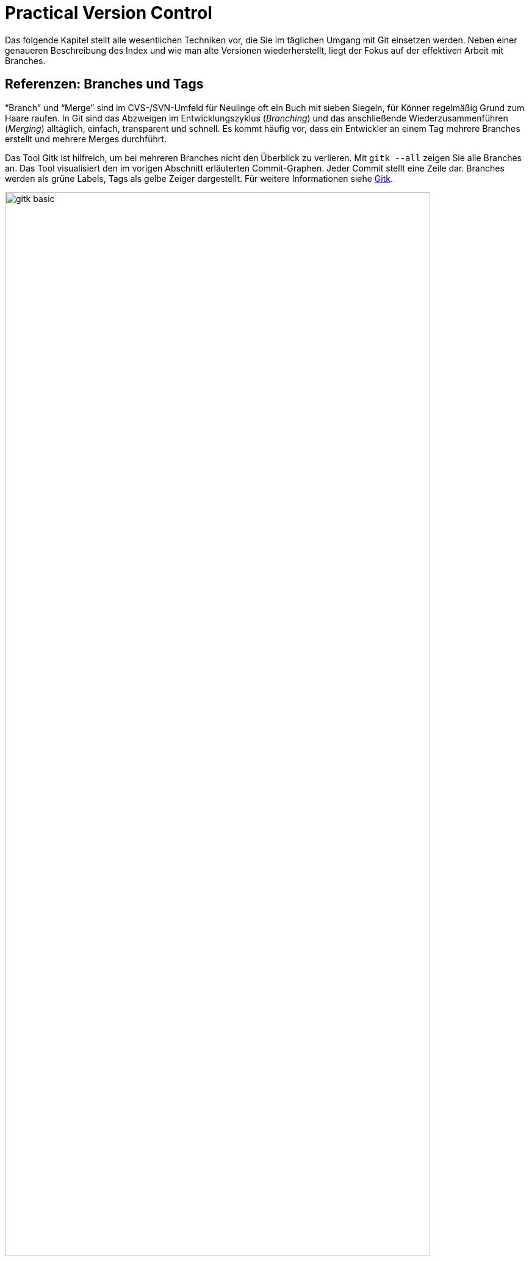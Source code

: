 // adapted from: "praxis.txt"

[[chap.praxis]]
= Practical Version Control
// Praktische Versionsverwaltung

// @NOTE: Chapter title could be translated better!

// >>> footnotes definitions >>>>>>>>>>>>>>>>>>>>>>>>>>>>>>>>>>>>>>>>>>>>>>>>>>>

:fn29: pass:q[footnote:[ \
Das hindert Sie natürlich nicht, einen Branch auf einen Commit "`irgendwo in der Mitte`" zu setzen, was auch sinnvoll sein kann.]]

:fn30: pass:q,a[footnote:[ \
Aufgrund der Tatsache, dass bei einem Merge die Reihenfolge der direkten Vorfahren gespeichert wird, ist es wichtig, immer vom kleineren _in_ den größeren Branch zu mergen, also z.B.{empty}{nbsp}``topic`` nach `master`. \
Wenn Sie dann mit `master^^` Commits im Master-Branch untersuchen wollen, landen Sie nicht auf einmal auf Commits aus dem Topic-Branch (siehe auch xref:gitbuch_03.adoc#sec.merge[]).]]

:fn31: pass:q[footnote:[ \
Wie Git eine Referenz auf Gültigkeit überprüft, können Sie bei Bedarf in der Man-Page `git-check-ref-format(1)` nachlesen.]]

:fn32: pass:q[footnote:[ \
Wie lange sie dort verweilen, bestimmen Sie mit entsprechenden Einstellungen für die _Garbage Collection_ (Wartungsmechanismen), siehe xref:gitbuch_13.adoc#sec.gc[].]]

:fn33: pass:q[footnote:[ \
Eine detaillierte Übersicht der Vor- und Nachteile der beiden Schemata sowie eine Beschreibung des Release-Prozesses usw.  finden Sie im Kapitel 6 des Buches _Open Source Projektmanagement_ von Michael Prokop (Open Source Press, München, 2010).]]

:fn34: pass:q[footnote:[ \
Um einen solchen getaggten Blob in ein Repository aufzunehmen, bedienen Sie sich des folgenden Kommandos: \
`git tag -am "<beschreibung>" <tag-name> $(git hash-object -w <datei>)`.]]

:fn35: pass:q[footnote:[ \
Es handelt sich hierbei um die Commits, die mit `git log v1.7.1..28ba96a` erfasst werden.]]

:fn36: pass:q[footnote:[ \
Um zu überprüfen, dass die Änderungen in Ihrem neuen Branch denen des alten entsprechen, verwenden Sie `git diff <reorder-feature> <feature>` -- wenn das Kommando keine Ausgabe erzeugt, dann enthalten die Branches identische Änderungen.]]

:fn37: pass:q[footnote:[ \
Es ist nicht zwingend notwendig, dass eine Merge-Basis existiert; wenn Sie zum Beispiel mehrere Root-Commits in einem Repository verwalten (siehe auch xref:gitbuch_04.adoc#sec.multi-root[]) und dann die darauf aufgebauten Branches mergen, gibt es -- sofern vorher noch kein Merge stattfand -- keine gemeinsame Basis. \
In diesem Fall erzeugt eine Datei, die auf beiden Seiten in verschiedenen Versionen vorliegt, einen Konflikt.]]

:fn38: pass:q[footnote:[ \
Die nachfolgende Beschreibung erläutert die Vorgehensweise der `resolve`-Strategie. Sie unterscheidet sich nur wenig von der Standard-Strategie `recursive`, siehe auch die Detailbeschreibung dieser Strategie in xref:gitbuch_03.adoc#sec.merge-strategies[].]]

:fn39: pass:q[footnote:[ \
Die `recursive`-Strategie geht also nur dann wesentlich intelligenter als `resolve` vor, wenn die _Topologie_ der Commits (d.h. die Anordnung, wo abgezweigt und zusammengeführt wurde) wesentlich komplizierter ist als ein bloßes Abzweigen und anschließendes Zusammenführen.]]

:fn40: pass:q[footnote:[ \
Die für den Merge relevanten Commits, die etwas an der Datei `output.c` geändert haben, kann Beatrice mit `git log --merge -p -- output.c` auflisten.]]

:fn41: footnote:[http://kdiff3.sourceforge.net/]

:fn42: footnote:[http://meld.sourceforge.net/]

:fn43: pass:q[footnote:[ \
In Vimdiff können Sie mit `Strg+W` und anschließender Bewegung mit den Pfeiltasten oder `h`, `j`, `k`, `l` das Fenster in die entsprechende Richtung wechseln. \
Mit `dp` bzw.  `do` schieben Sie Änderungen auf die andere Seite oder übernehmen sie von dort (_diff put_ -- _diff obtain_).]]

:fn44: pass:q[footnote:[ \
Die Meldung `Automatic merge failed` bedeutet lediglich, dass ein Konflikt auftrat, der _nicht_ durch einen 3-Wege-Merge gelöst werden konnte. \
Da Rerere keine sinnvolle Lösung garantieren kann, wird die Lösung nur "`bereitgestellt`", nicht aber als ultimative Lösung des Konflikts angesehen.]]

:fn45: footnote:[Weitere nützliche Tipps finden Sie in <<sec.workflows>>.]

:fn46: pass:q[footnote:[ \
AsciiDoc ist eine simple, wiki-ähnliche Markup-Sprache: `http://www.methods.co.nz/asciidoc/`. \
Die Git-Dokumentation liegt in diesem Format vor und wird in HTML-Seiten und Man-Pages konvertiert, und auch dieses Buch wurde in AsciiDoc geschrieben!]]

:fn47: pass:q[footnote:[ \
Das Repository des Git-Projekts selbst verwaltet zum Beispiel die autogenerierte HTML-Dokumentation in einem Branch `html`, der von den Entwicklungsbranches vollständig abgekoppelt ist. \
So kann es bei Merges zwischen den Code-Branches nicht zu Konflikten wegen unterschiedlich kompilierter HTML-Dokumentation kommen. \
Wie Sie solche "`entkoppelten`" Branches erstellen, beschreiben wir in xref:gitbuch_04.adoc#sec.multi-root[].]]

:fn48: pass:q[footnote:[ \
Das liegt daran, dass das Merge-Kommando nicht jeden Commit einzeln untersucht. \
Stattdessen werden drei Trees verglichen, in denen _unter anderen_ diese Änderungen enthalten sind, siehe xref:gitbuch_03.adoc#sec.merge-detail[].]]

:fn49: pass:q[footnote:[ \
Das liegt daran, dass Rebase intern mit `cherry-pick` arbeitet, was wiederum erkennt, wenn die Änderungen, die durch den Commit eingebracht würden, schon vorhanden sind. \
Eine ähnliche Funktionalität bietet auch `git cherry` bzw. `git patch-id`, das fast gleiche Patches erkennen kann.]]

:fn50: pass:q[footnote:[ \
Möglicherweise besitzt das Zeichen `^` in Ihrer Shell eine besondere Bedeutung (dies ist z.B.  in der Z-Shell oder rc-Shell der Fall). Dann müssen Sie das Zeichen maskieren, also das Argument in Anführungszeichen einfassen oder einen Backslash voranstellen. \
In der Z-Shell existiert außerdem das Kommando `noglob`, das Sie `git` voranstellen, um die Sonderbedeutung von `^` aufzuheben.]]

:fn51: footnote:[Dies ist nicht nötigerweise ein Commit -- das können auch Tags oder Blobs sein.]

:fn52: pass:q[footnote:[ \
Ob die Commits nicht schon aufgrund ihres Alters herausgefallen sind, hängt natürlich davon ab, wie oft Sie eine _Garbage-Collection_ per `git gc` durchführen. \
Siehe auch xref:gitbuch_13.adoc#sec.gc[].]]

:fn53: pass:q[footnote:[ \
Wollen Sie alle Commits der letzten zwei Wochen auflisten, verwenden Sie stattdessen `git log --since='two weeks ago'`.]]

// <<<<<<<<<<<<<<<<<<<<<<<<<<<<<<<<<<<<<<<<<<<<<<<<<<<<<<<<<<<<<<<<<<<<<<<<<<<<<

Das folgende Kapitel stellt alle wesentlichen Techniken vor, die Sie
im täglichen Umgang mit Git einsetzen werden. Neben einer
genaueren Beschreibung des Index und wie man alte Versionen
wiederherstellt, liegt der Fokus auf der effektiven Arbeit mit
Branches.

[[sec.branches]]
== Referenzen: Branches und Tags

"`Branch`" und "`Merge`" sind im CVS-/SVN-Umfeld für
Neulinge oft ein Buch mit sieben Siegeln, für Könner regelmäßig Grund
zum Haare raufen.  In Git sind das Abzweigen im Entwicklungszyklus
(_Branching_) und das anschließende Wiederzusammenführen
(_Merging_) alltäglich, einfach, transparent und schnell. Es
kommt häufig vor, dass ein Entwickler an einem Tag mehrere Branches
erstellt und mehrere Merges durchführt.

Das Tool Gitk ist hilfreich, um bei mehreren Branches nicht den
Überblick zu verlieren. Mit
`gitk --all` zeigen Sie alle Branches an. Das Tool visualisiert den im vorigen Abschnitt
erläuterten Commit-Graphen. Jeder Commit stellt eine Zeile dar.
Branches werden als grüne Labels, Tags als gelbe Zeiger dargestellt.
Für weitere Informationen siehe <<sec.gitk>>.

.Das Beispiel-Repository aus <<ch.basics>> in Gitk. Zur Illustration wurde der zweite Commit mit  dem Tag `v0.1` versehen.
image::gitk-basic.png[id="fig.gitk-basic",scaledwidth="90%",width="90%"]

Da Branches in Git "`billig`" und Merges einfach sind, können
Sie es sich leisten, Branches exzessiv zu verwenden.  Sie wollen etwas
probieren, einen kleinen Bugfix vorbereiten oder mit einem
experimentellen Feature beginnen? Für all das erstellen Sie jeweils
einen neuen Branch.  Sie wollen testen, ob sich ein Branch mit dem
anderen verträgt? Führen Sie die beiden zusammen, testen Sie alles,
und löschen Sie danach den Merge wieder und entwickeln weiter.  Das
ist gängige Praxis unter Entwicklern, die Git einsetzen.

Zunächst wollen wir uns mit Referenzen generell auseinandersetzen.
Referenzen sind nichts weiter als symbolische Namen für die schwierig
zu merkenden SHA-1-Summen von Commits.

Diese Referenzen liegen in `.git/refs/`. Der Name einer
Referenz wird anhand des Dateinamens, das Ziel anhand des Inhalts der
Datei bestimmt. Der Master-Branch, auf dem Sie schon die ganze Zeit
arbeiten, sieht darin zum Beispiel so aus:

[subs="macros,quotes"]
--------
$ *cat .git/refs/heads/master*
89062b72afccda5b9e8ed77bf82c38577e603251
--------


[TIP]
===================
Wenn Git sehr viele Referenzen verwalten muss, liegen diese nicht
zwingend als Dateien unterhalb von `.git/refs/`. Git erstellt
dann stattdessen einen Container, der _gepackte Referenzen_ ('Packed
Refs') enthält: Eine Zeile pro Referenz mit Name und SHA-1-Summe. Das
sequentielle Auflösen vieler Referenzen geht dann schneller.
Git-Kommandos suchen Branches und Tags in der Datei `.git/packed-refs`, wenn die entsprechende Datei
`.git/refs/<name>` nicht existiert.
===================

Unterhalb von `.git/refs/` gibt es verschiedene Verzeichnisse,
die für die "`Art`" von Referenz stehen. Fundamental
unterscheiden sich diese Referenzen aber nicht, lediglich darin, wann
und wie sie angewendet werden. Die Referenzen, die Sie am häufigsten
verwenden werden, sind Branches. Sie sind unter `.git/refs/heads/` gespeichert. _Heads_ bezeichnet das,
was in anderen Systemen zuweilen auch "`Tip`" genannt wird:
Den neuesten Commit auf einem Entwicklungsstrang.{fn29}
Branches rücken weiter, wenn Sie
Commits auf einem Branch erstellen -- sie bleiben also an der Spitze
der Versionsgeschichte.

.Der Branch referenziert immer den aktuellsten Commit
image::commit.png[id="fig.commit",scaledwidth="80%",width="80%"]

Branches in Repositories anderer Entwickler (z.B. der Master-Branch
des offiziellen Repositorys), sog.
Remote-Tracking-Branches, werden unter `.git/refs/remotes/` abgelegt (siehe <<sec.remote_tracking_branches>>). Tags, statische
Referenzen, die meist der Versionierung dienen, liegen unter `.git/refs/tags/` (siehe <<sec.tags>>).

[[sec.branch-refs]]
=== HEAD und andere symbolische Referenzen

Eine Referenz, die Sie selten explizit, aber ständig implizit
benutzen, ist `HEAD`. Sie referenziert meist den gerade
ausgecheckten Branch, hier `master`:

[subs="macros,quotes"]
--------
$ *cat .git/HEAD*
ref: refs/heads/master
--------

`HEAD` kann auch direkt auf einen Commit zeigen, wenn Sie
`git checkout <commit-id>` eingeben. Sie sind dann
allerdings im sogenannten _Detached-Head_-Modus, in dem Commits
möglicherweise verlorengehen, siehe auch
<<sec.detached-head>>.

Der `HEAD` bestimmt, welche Dateien im Working Tree zu finden
sind, welcher Commit Vorgänger bei der Erstellung eines neuen wird,
welcher Commit per `git show` angezeigt wird etc.  Wenn wir
hier von "`dem aktuellen Branch`" sprechen, dann ist damit
technisch korrekt der `HEAD` gemeint.

Die simplen Kommandos `log`, `show` und `diff`
nehmen ohne weitere Argumente `HEAD` als erstes Argument an.
Die Ausgabe von `git log` ist gleich der von `git log HEAD` usw. -- dies gilt für die meisten Kommandos, die auf einem
Commit operieren, wenn Sie keinen explizit angeben. `HEAD` ist
somit vergleichbar mit der Shell-Variable `PWD`, die angibt
"`wo man ist`".

Wenn wir von einem Commit sprechen, dann ist es einem Kommando in der
Regel egal, ob man die Commit-ID komplett oder verkürzt angibt oder
den Commit über eine Referenz, wie z.B. ein Tag oder Branch,
ansteuert. Eine solche Referenz muss aber nicht immer eindeutig sein.
Was passiert, wenn es einen Branch `master` gibt und ein Tag
gleichen Namens? Git überprüft, ob die folgenden Referenzen
existieren:


* `.git/<name>` (meist nur sinnvoll für `HEAD` o.ä.)
* `.git/refs/<name>`
* `.git/refs/tags/<name>`
* `.git/refs/heads/<name>`
* `.git/refs/remotes/<name>`
* `.git/refs/remotes/<name>/HEAD`


Die erste gefundene Referenz nimmt Git als Treffer an. Sie sollten
also Tags immer ein eindeutiges Schema geben, um sie nicht mit
Branches zu verwechseln. So können Sie Branches direkt über den Namen
statt über `heads/<name>` ansprechen.


Besonders wichtig sind dafür die Suffixe `^` und `~<n>`. Die Syntax
`<ref>^` bezeichnet den direkten Vorfahren von `<ref>`. Dieser muss
aber nicht immer eindeutig sein: Wenn zwei oder mehr Branches
zusammengeführt wurden, hat der Merge-Commit mehrere direkte
Vorfahren. `<ref>^` bzw. `<ref>^1` bezeichnen dann den ersten
_direkten_ Vorfahren, `<ref>^2` den zweiten usw.{fn30}
Die Syntax `HEAD^^` bedeutet also ``der zwei
Ebenen vorher liegende direkte Vorfahre des aktuellen
Commits__. Achten Sie darauf, dass `^` in Ihrer Shell möglicherweise
eine spezielle Bedeutung hat und Sie es durch Anführungszeichen oder
mit einem Backslash schützen müssen.

.Relative-Referenzen, `^` und `~<n>`
image::relative-refs.png[id="fig.relative-refs",scaledwidth="65%",width="65%"]

Die Syntax `<ref>~<n>` kommt einer
_n_-fachen Wiederholung von `^` gleich:
`HEAD~10` bezeichnet also den zehnten direkten
Vorgänger des aktuellen Commits. Achtung: Das heißt nicht, dass
zwischen `HEAD` und `HEAD~10` nur elf
Commits liegen: Da `^` bei einem etwaigen Merge nur dem
ersten Strang folgt, liegen zwischen den beiden Referenzen die elf
und alle durch einen Merge integrierten weiteren Commits.
Die Syntax ist übrigens in der Man-Page `git-rev-parse(1)` im Abschnitt
"`Specifying Revisions`" dokumentiert.


[[sec.branch-management]]
=== Branches verwalten

Ein Branch ist in Git im Nu erstellt.  Git muss lediglich den aktuell
ausgecheckten Commit identifizieren und die SHA-1-Summe in der Datei
`.git/refs/heads/<branch-name>` ablegen.

[subs="macros,quotes"]
--------
$ *time git branch neuer-branch*
git branch neuer-branch  0.00s user 0.00s system 100% cpu 0.008 total
--------

Das Kommando ist so schnell, weil (im Gegensatz zu anderen Systemen)
keine Dateien kopiert und keine weiteren Metadaten abgelegt werden
müssen. Informationen über die Struktur der Versionsgeschichte sind
immer aus dem Commit, den ein Branch referenziert, und seinen
Vorfahren ableitbar.

Hier eine Übersicht der wichtigsten Optionen:


`git branch [-v]`::  Listet lokale Branches auf.
  Dabei ist der aktuell ausgecheckte Branch mit einem Sternchen
  markiert. Mit `-v` werden außerdem die Commit-IDs, auf die
  die Branches zeigen, sowie die erste Zeile der Beschreibung der
  entsprechenden Commits angezeigt.
+
[subs="macros,quotes"]
--------
$ *git branch -v*
  maint  65f13f2 Start 1.7.5.1 maintenance track
* master 791a765 Update draft release notes to 1.7.6
  next   b503560 Merge branch \_master_ into next
  pu     d7a491c Merge branch \_js/info-man-path_ into pu
--------

`git branch <branch> [<ref>]`:: Erstellt einen neuen
  Branch `<branch>`, der auf Commit `<ref>` zeigt
  (`<ref>` kann die SHA-1-Summe eines Commits sein, ein
  anderer Branch usw.). Wenn Sie keine Referenz
  angeben, ist dies `HEAD`, der aktuelle Branch.

`git branch -m  <neuer-name>`::
`git branch -m  <alter-name> <neuer-name>`
+
In der ersten Form
  wird der aktuelle Branch in `<neuer-name>` umbenannt.
  In der zweiten Form wird `<alter-name>` in
  `<neuer-name>` umbenannt.  Das Kommando schlägt fehl,
  wenn dadurch ein anderer Branch überschrieben würde.
+
[subs="macros,quotes"]
--------
$ *git branch -m master*
fatal: A branch named \_master_ already exists.
--------
+
Wenn Sie einen Branch umbenennen, gibt Git keine Meldung aus. Sie können
also hinterher überprüfen, dass die Umbenennung erfolgreich war:
+
[subs="macros,quotes"]
--------
$ *git branch*
* master
  test
$ *git branch -m test pu/feature*
$ *git branch*
* master
  pu/feature
--------



`git branch -M ...`:: Wie `-m`, nur dass
  ein Branch auch umbenannt wird, wenn dadurch ein anderer
  überschrieben wird. Achtung: Dabei können Commits des
  überschriebenen Branches verlorengehen!

`git branch -d <branch>`:: Löscht
  `<branch>`. Sie können mehrere Branches gleichzeitig
  angeben. Git weigert sich, einen Branch zu löschen,
  wenn er noch nicht komplett in seinen Upstream-Branch, oder, falls
  dieser nicht existiert, in `HEAD`, also den aktuellen Branch,
  integriert ist. (Mehr über Upstream-Branches finden Sie in
  <<sec.pull>>.)

`git branch -D ...`:: Löscht einen Branch, auch wenn
  er Commits enthält, die noch nicht in den Upstream- oder aktuellen Branch
  integriert wurden. Achtung: Diese Commits können möglicherweise
  verlorengehen, wenn sie nicht anders referenziert werden.


[[sec.branch-checkout]]
==== Branches wechseln: checkout

Branches wechseln Sie mit `git checkout <branch>`.  Wenn Sie
einen Branch erstellen und direkt darauf wechseln
wollen, verwenden Sie `git checkout -b <branch>`. Das Kommando
ist äquivalent zu `git branch <branch> && git checkout
  <branch>`.

Was passiert bei einem Checkout? Jeder Branch referenziert einen
Commit, der wiederum einen Tree referenziert, also das Abbild einer
Verzeichnisstruktur. Ein `git checkout <branch>` löst nun die
Referenz `<branch>` auf einen Commit auf und repliziert den
Tree des Commits auf den Index und auf den Working Tree (d.h.  auf
das Dateisystem).

Da Git weiß, in welcher Version Dateien aktuell in Index und Working
Tree vorliegen, müssen nur die Dateien, die sich auf dem aktuellen und
dem neuen Branch unterscheiden, ausgecheckt werden.

Git macht es Anwendern schwer, Informationen zu verlieren. Daher
wird ein Checkout eher fehlschlagen als eventuell nicht abgespeicherte
Änderungen in einer Datei überschreiben. Das passiert in den folgenden
beiden Fällen:



* Der Checkout würde eine Datei im Working Tree
  überschreiben, in der sich Änderungen befinden. Git gibt folgende
  Fehlermeldung aus: `error: Your local changes to the following files
  would be overwritten by checkout: datei`.

* Der Checkout würde eine ungetrackte Datei überschreiben,
  d.h. eine Datei, die nicht von Git verwaltet wird. Git bricht dann mit
  der Fehlermeldung ab: `error: The following untracked working tree
  files would be overwritten by checkout: datei`.


Liegen allerdings Änderungen im Working Tree oder Index vor, die mit
beiden Branches verträglich sind, übernimmt ein Checkout diese
Änderungen. Das sieht dann z.B. so aus:

[subs="macros,quotes"]
--------
$ *git checkout master*
A   neue-datei.txt
Switched to branch _master_
--------

Das bedeutet, dass die Datei `neue-datei.txt` hinzugefügt
wurde, die auf keinem der beiden Branches existiert. Da hier also
keine Informationen verlorengehen können, wird die Datei einfach
übernommen. Die Meldung: `A neue-datei.txt` erinnert Sie, um
welche Dateien Sie sich noch kümmern sollten.  Dabei steht `A`
für hinzugefügt (_added_), `D` für gelöscht (_deleted_)
und `M` für geändert (_modified_).

Wenn Sie ganz sicher sind, dass Sie Ihre Änderungen nicht mehr
brauchen, können Sie per `git checkout -f` die Fehlermeldungen
ignorieren und den Checkout trotzdem ausführen.

Wenn Sie sowohl die Änderungen behalten als auch den Branch wechseln
wollen (Beispiel: Arbeit unterbrechen und auf einem anderen Branch
einen Fehler korrigieren), dann hilft `git stash` (<<sec.stash>>).

[[sec.branch-naming]]
==== Konventionen zur Benennung von Branches

Sie können Branches prinzipiell fast beliebig benennen. Ausnahmen sind
aber Leerzeichen, einige Sonderzeichen mit spezieller Bedeutung für Git
(z.B.{empty}{nbsp}``{asterisk}``, `^`, `:`, `~`), sowie zwei aufeinanderfolgende Punkte
(`..`) oder ein Punkt am Anfang des Namens.{fn31}

Sinnvollerweise sollten Sie Branch-Namen immer komplett in
Kleinbuchstaben angeben. Da Git Branch-Namen unter
`.git/refs/heads/` als Dateien verwaltet, ist die Groß- und
Kleinschreibung wesentlich.

Sie können Branches in "`Namespaces`" gruppieren, indem Sie
als Separator einen `/` verwenden. Branches, die mit der
Übersetzung einer Software zu tun haben, können Sie dann z.B.{empty}{nbsp}`i18n/german`, `i18n/english` etc. nennen. Auch können
Sie, wenn sich mehrere Entwickler ein Repository teilen,
"`private`" Branches unter `<username>/<topic>`
anlegen. Diese Namespaces werden durch eine Verzeichnisstruktur
abgebildet, so dass dann unter `.git/refs/heads/` ein
Verzeichnis `<username>/` mit der Branch-Datei `<topic>`
erstellt wird.

Der Hauptentwicklungszweig Ihres Projekts sollte immer `master`
heißen. Bugfixes werden häufig auf einem Branch `maint` (kurz
für "`maintenance`") verwaltet. Das nächste Release wird
meist auf `next` vorbereitet. Features, die sich noch in einem
experimentellen Zustand befinden, sollten in `pu` (für
"`proposed updates`") entwickelt werden oder in
`pu/<feature>`. Eine detailliertere Beschreibung, wie Sie mit
Branches die Entwicklung strukturieren und Release-Zyklen
organisieren, finden Sie in <<sec.workflows>> über Workflows.


[[sec.no-ref-commits]]
==== Gelöschte Branches und "`verlorene`" Commits

Commits kennen jeweils einen oder mehrere Vorgänger. Daher kann man
den Commit-Graphen "`gerichtet`", d.h. von neueren zu
älteren Commits, durchlaufen, bis man an einem Wurzel-Commit ankommt.

Andersherum geht das nicht: Wenn ein Commit seinen Nachfolger kennen
würde, müsste diese Version irgendwo gespeichert werden. Dadurch würde
sich die SHA-1-Summe des Commits ändern, worauf der Nachfolger den
entsprechend neuen Commit referenzieren müsste, dadurch eine neue
SHA-1-Summe erhielte, so dass wiederum der Vorgänger geändert werden
müsste usw.  Git kann also die Commits nur von einer benannten
Referenz aus (z.B.  ein Branch oder `HEAD`) in Richtung
früherer Commits durchgehen.

Wenn daher die "`Spitze`" eines Branches gelöscht wird, wird
der oberste Commit nicht mehr referenziert (im Git-Jargon:
_unreachable_). Dadurch wird der Vorgänger nicht mehr
referenziert usw. -- bis der nächste Commit auftaucht, der irgendwie
referenziert wird (sei es von einem Branch oder dadurch, dass er einen
Nachfolger hat, der wiederum von einem Branch referenziert wird).

Wenn Sie einen Branch löschen, werden die Commits auf diesem Branch
also nicht gelöscht, sie gehen nur "`verloren`". Git findet
sie einfach nicht mehr.

In der Objektdatenbank sind sie allerdings noch eine Weile lang
vorhanden.{fn32}
Sie können also
einen Branch ohne weiteres wiederherstellen, indem Sie den vorherigen
(und vermeintlich gelöschten) Commit explizit als Referenz angeben:

[subs="macros,quotes"]
--------
$ *git branch -D test*
Deleted branch test (was e32bf29).
$ *git branch test e32bf29*
--------

Eine weitere Möglichkeit, gelöschte Commits wiederzufinden, ist das
_Reflog_ (siehe dafür <<sec.reflog>>).

[[sec.tags]]
=== Tags – Wichtige Versionen markieren

SHA-1-Summen sind zwar eine sehr elegante Lösung, um Versionen
dezentral zu beschreiben, aber semantikarm und für Menschen
unhandlich. Im Gegensatz zu linearen Revisionsnummern sagen uns
Commit-IDs allein nichts über die Reihenfolge der Versionen.

Während der Entwicklung von Softwareprojekten müssen
verschiedene "`wichtige`" Versionen so markiert
werden, dass sie leicht in dem Repository zu finden sind. Die
wichtigsten sind meist solche, die veröffentlicht werden, die
sogenannten _Releases_.  Auch _Release Candidates_ werden
häufig auf diese Weise markiert, also Versionen, die die Basis für die
nächste Version bilden und im Zuge der Qualitätssicherung auf
kritische Fehler untersucht werden, ohne dass neue Features
hinzugefügt werden. Je nach Projekt und Entwicklungsmodell gibt es
verschiedene Konventionen, um Releases zu bezeichnen, und Abläufe, wie
sie vorbereitet und publiziert werden.

Im Open-Source-Bereich haben sich zwei Versionierungsschemata
durchgesetzt: die klassische _Major/Minor/Micro-Versionierung_
und neuerdings auch die _datumsbasierte Versionierung_. Bei der
Major/Minor/Micro-Versionierung, welche z.B. beim Linux-Kernel und
auch Git eingesetzt wird, ist eine Version durch drei (oft auch vier)
Zahlen gekennzeichnet: `2.6.39` oder `1.7.1`. Bei der
datumsbasierten Versionierung hingegen ist die Bezeichnung aus dem
Zeitpunkt des Releases abgeleitet, z.B.: `2011.05` oder
`2011-05-19`. Das hat den großen Vorteil, dass das Alter einer
Version leicht ersichtlich ist.{fn33}

Git bietet Ihnen mit _Tags_ ("`Etiketten`") die Möglichkeit,
beliebige Git-Objekte -- meist Commits -- zu markieren, um markante
Zustände in der Entwicklungsgeschichte hervorzuheben. Tags sind, wie
Branches auch, als Referenzen auf Objekte implementiert. Im Gegensatz
zu Branches jedoch sind Tags statisch, das heißt, sie werden nicht
verschoben, wenn neue Commits hinzukommen, und zeigen stets auf
dasselbe Objekt. Es gibt zwei Arten von Tags: _Annotated_ (mit
Anmerkungen versehen) und _Lightweight_
("`leichtgewichtig`", d.h. ohne Anmerkungen).  Annotated
Tags sind mit Metadaten -- z.B. Autor, Beschreibung oder
GPG-Signatur -- versehen.  Lightweight Tags zeigen hingegen
"`einfach nur`" auf ein bestimmtes Git-Objekt. Für beide Arten
von Tags legt Git unter `.git/refs/tags/` bzw.
`.git/packed-refs` Referenzen an.  Der Unterschied ist,
dass Git für jedes Annotated Tag ein spezielles Git-Objekt -- und zwar
ein _Tag-Objekt_ -- in der Objektdatenbank anlegt, um die
Metadaten sowie die SHA-1-Summe des markierten Objekts zu speichern,
während ein Lightweight Tag direkt auf das markierte Objekt zeigt.
<<fig.tag-objekt>> zeigt den Inhalt eines Tag-Objekts;
vergleichen Sie auch die anderen Git-Objekte, <<fig.objekte>>.

.Das Tag-Objekt
image::tags.png[id="fig.tag-objekt",scaledwidth="90%",width="90%"]

Das gezeigte Tag-Objekt hat sowohl eine Größe (158 Byte) als auch eine
SHA-1-Summe. Es enthält die Bezeichnung (`0.1`), den Objekt-Typ
und die SHA-1-Summe des referenzierten Objekts sowie den Namen und
E-Mail des Autors, der im Git-Jargon _Tagger_ heißt. Außerdem
enthält das Tag eine Tag-Message, die zum Beispiel die Version beschreibt,
sowie optional eine GPG-Signatur. Im Git-Projekt etwa besteht eine Tag-Message
aus der aktuellen Versionsbezeichnung und der Signatur des
Maintainers.

Schauen wir im Folgenden zunächst, wie Sie Tags lokal verwalten. Wie
Sie Tags zwischen Repositories austauschen, beschreibt <<sec.remote-tags>>.


[[sec.tags-verwalten]]
==== Tags verwalten

Tags verwalten Sie mit dem Kommando `git tag`. Ohne Argumente
zeigt es alle vorhandenen Tags an. Je nach Projektgröße lohnt es sich,
die Ausgabe mit der Option `-l` und einem entsprechenden Muster
einzuschränken. Mit folgendem Befehl zeigen Sie alle Varianten der
Version `1.7.1` des Git-Projekts an, also sowohl die
Release-Candidates mit dem Zusatz `-rc*` sowie die
(vierstelligen) Maintenance-Releases:

[subs="macros,quotes"]
--------
$ *git tag -l v1.7.1&#42;*
v1.7.1
v1.7.1-rc0
v1.7.1-rc1
v1.7.1-rc2
v1.7.1.1
v1.7.1.2
v1.7.1.3
v1.7.1.4
--------



Den Inhalt eines Tags liefert Ihnen `git show`:

[subs="macros,quotes"]
--------
$ *git show 0.1 | head*
tag 0.1
Tagger: Valentin Haenel &lt;pass:quotes[valentin.haenel@gmx.de]&gt;
Date:   Wed Mar 23 16:52:03 2011 +0100

Erste Veröffentlichung

commit e2c67ebb6d2db2aab831f477306baa44036af635
Author: Valentin Haenel &lt;pass:quotes[valentin.haenel@gmx.de]&gt;
Date:   Sat Jan 8 20:30:58 2011 +0100
--------

Gitk stellt Tags als gelbe, pfeilartige Kästchen dar, die sich
deutlich von den grünen, rechteckigen Branches unterscheiden:

.Tags in Gitk
image::tag-screenshot.png[id="fig.tag-gitk",scaledwidth="90%",width="90%"]

[[sec.lightweight-tags]]
==== Lightweight Tags

Um den `HEAD` mit einem Lightweight Tag zu versehen, übergeben
Sie den gewünschten Namen an das Kommando (in diesem Beispiel, um einen
wichtigen Commit zu markieren):

[subs="macros,quotes"]
--------
$ *git tag api-aenderung*
$ *git tag*
api-aenderung
--------

Sie können aber auch die SHA-1-Summe eines Objekts oder eine valide
Revisionsbezeichnung (z.B.{empty}{nbsp}`master` oder `HEAD~23`)
angeben, um ein Objekt nachträglich zu markieren.

[subs="macros,quotes"]
--------
$ *git tag pre-regression HEAD~23*
$ *git tag*
api-aenderung
pre-regression
--------

Tags sind einzigartig -- sollten Sie versuchen, ein Tag erneut zu
erzeugen, bricht Git mit einer Fehlermeldung ab:

[subs="macros,quotes"]
--------
$ *git tag pre-regression*
fatal: tag \_pre-regression_ already exists
--------

[[sec.annotated-tags]]
==== Annotated Tags

Annotated Tags erzeugen Sie mit der Option `-a`. Wie bei
`git commit` öffnet sich ein Editor, mit dem Sie die
Tag-Message verfassen. Oder Sie übergeben die Tag-Message mit der
Option `-m` -- dann ist die Option `-a` redundant:

[subs="macros,quotes"]
--------
$ *git tag -m "Zweite Veröffentlichung" 0.2*
--------

[[sec.signierte-tags]]
==== Signierte Tags

Um ein signiertes Tag zu überprüfen, verwenden Sie die Option
`-v` (_verify_):

[subs="macros,quotes"]
--------
$ *git tag -v v1.7.1*
object d599e0484f8ebac8cc50e9557a4c3d246826843d
type commit
tag v1.7.1
tagger Junio C Hamano &lt;pass:quotes[gitster@pobox.com]&gt; 1272072587 -0700

Git 1.7.1
gpg: Signature made Sat Apr 24 03:29:47 2010 CEST using DSA key ID F3119B9A
gpg: Good signature from "Junio C Hamano &lt;pass:quotes[junkio@cox.net]&gt;"
...
--------

Das setzt natürlich voraus, dass Sie sowohl GnuPG installiert als auch
den Schlüssel des Signierenden bereits importiert haben.

Um selbst Tags zu signieren, müssen Sie zunächst den dafür bevorzugten
Key einstellen:

[subs="macros,quotes"]
--------
$ *git config --global user.signingkey &lt;GPG-Key-ID&gt;*
--------

Nun können Sie signierte Tags mit der Option `-s` (_sign_)
erstellen:

[subs="macros,quotes"]
--------
$ *git tag -s -m "Dritte Veröffentlichung" 3.0*
--------

[[sec.tags-loeschen]]
==== Tags löschen und überschreiben

Mit den Optionen `-d` und `-f` löschen Sie Tags bzw.
überschreiben sie:

[subs="macros,quotes"]
--------
$ *git tag -d 0.2*
Deleted tag \_0.2_ (was 4773c73)
--------

Die Optionen sind mit Vorsicht zu genießen, besonders wenn Sie die
Tags nicht nur lokal verwenden, sondern auch veröffentlichen. Unter
bestimmten Umständen kann es dazu kommen, dass Tags unterschiedliche
Commits bezeichnen -- Version `1.0` im Repository X zeigt auf
einen anderen Commit als Version `1.0` im Repository Y. Aber
sehen Sie hierzu auch <<sec.remote-tags>>.

[[sec.tags-lightweight-vs-heavyweight]]
==== Lightweight vs. Annotated Tags

Für die öffentliche Versionierung von Software sind allgemein
Annotated Tags sinnvoller. Sie enthalten im Gegensatz zu Lightweight
Tags Metainformationen, aus denen zu ersehen ist, wer wann ein Tag
erstellt hat -- der Ansprechpartner ist eindeutig.  Auch erfahren
Benutzer einer Software so, wer eine bestimmte Version abgesegnet hat.
Zum Beispiel ist klar, dass Junio C. Hamano die Git-Version 1.7.1
getaggt hat -- sie hat also quasi sein "`Gütesiegel`". Die
Aussage bestätigt natürlich auch die kryptographische Signatur.
Lightweight Tags hingegen eignen sich vor allem, um lokal Markierungen
anzubringen, zum Beispiel um bestimmte, für die aktuelle Aufgabe
relevante Commits zu kennzeichnen. Achten Sie aber darauf, solche Tags
nicht in ein öffentliches Repository hochzuladen (siehe
<<sec.remote-tags>>), da diese sich sonst verbreiten könnten.
Sofern Sie die Tags nur lokal verwenden, können Sie sie auch löschen,
wenn sie ihren Dienst erfüllt haben (s.o.).

[[sec.non-commit-tags]]
==== Non-Commit Tags

Mit Tags markieren Sie beliebige Git-Objekte, also nicht nur Commits,
sondern auch Tree-, Blob- und sogar Tag-Objekte selbst! Das klassische
Beispiel ist, den öffentlichen GPG-Schlüssel, der von dem Maintainer
eines Projekts zum Signieren von Tags verwendet wird, in einem Blob zu
hinterlegen.

So zeigt das Tag `junio-gpg-pub` im Git-Repository von Git auf den
Schlüssel von Junio C. Hamano:

[subs="macros,quotes"]
--------
$ *git show junio-gpg-pub | head -5*
tag junio-gpg-pub
Tagger: Junio C Hamano &lt;pass:quotes[junkio@cox.net]&gt;
Date:   Tue Dec 13 16:33:29 2005 -0800

GPG key to sign git.git archive.
--------

Weil dieses Blob-Objekt von keinem Tree referenziert wird, ist die
Datei quasi getrennt vom eigentlichen Code, aber dennoch im Repository
vorhanden. Außerdem ist ein Tag auf einen "`einsamen`" Blob
notwendig, damit dieser nicht als _unreachable_ gilt und im Zuge
der Repository-Wartung gelöscht wird.{fn34}

Um den Schlüssel zu verwenden, gehen Sie wie folgt vor:

[subs="macros,quotes"]
--------
$ *git cat-file blob junio-gpg-pub | gpg --import*
gpg: key F3119B9A: public key "Junio C Hamano &lt;pass:quotes[junkio@cox.net]&gt;" imported
gpg: Total number processed: 1
gpg:               imported: 1
--------

Sie können dann, wie oben beschrieben, alle Tags im Git-via-Git-Repository
verifizieren.

[[sec.git-describe]]
==== Commits beschreiben

Tags sind sehr nützlich, um beliebige Commits "`besser`" zu
beschreiben.  Das Kommando `git describe` gibt eine
Beschreibung, die aus dem aktuellsten Tag und dessen relativer
Position im Commit-Graphen besteht. Hier ein Beispiel aus dem
Git-Projekt: Wir beschreiben einen Commit mit dem SHA-1-Präfix `28ba96a`,
der sich im Commit-Graphen sieben Commits nach der Version `1.7.1`
befindet:

.Der zu beschreibende Commit in Grau hervorgehoben
image::describe-screenshot.png[id="fig.describe",scaledwidth="90%",width="90%"]

[subs="macros,quotes"]
--------
$ *git describe --tags*
v1.7.1-7-g28ba96a
--------

Die Ausgabe von `git describe` ist wie folgt formatiert:

--------
<tag>-<position>-g<SHA-1>
--------


Das Tag ist `v1.7.1`; die Position besagt, dass sich sieben
neue Commits zwischen dem Tag und dem beschriebenen Commit
befinden.{fn35}
Das Kürzel `g` vor der ID besagt, dass die Beschreibung aus
einem Git-Repository abgeleitet ist, was in Umgebungen mit mehreren
Versionsverwaltungssystemen nützlich ist.  Standardmäßig sucht
`git describe` nur nach Annotated Tags, mit der Option
`--tags` erweitern Sie die Suche auch auf Lightweight Tags.

Das Kommando ist sehr nützlich, weil es einen inhaltsbasierten
Bezeichner in etwas für Menschen Sinnvolles übersetzt:
`v1.7.1-7-g28ba96a` ist deutlich näher an `v1.7.1` als
`v1.7.1-213-g3183286`. Dadurch können Sie die Ausgaben sinnvoll
-- wie im Git-Projekt auch -- direkt in die Software einkompilieren:

[subs="macros,quotes"]
--------
$ *git describe*
v1.7.5-rc2-8-g0e73bb4
$ *make*
GIT_VERSION = 1.7.5.rc2.8.g0e73bb
...
$ *./git --version*
git version 1.7.5.rc2.8.g0e73bb
--------





Somit weiß ein Benutzer ungefähr, welche Version er hat, und kann
nachvollziehen, aus welchem Commit die Version kompiliert wurde.

[[sec.undo]]
== Versionen wiederherstellen

Ziel einer Versionskontrollsoftware ist es nicht nur, Änderungen
zwischen Commits zu untersuchen. Wichtig ist vor allem auch, ältere
Versionen einer Datei oder ganzer Verzeichnisbäume wiederherzustellen
oder Änderungen rückgängig zu machen. Dafür sind in Git insbesondere
die Kommandos `checkout`, `reset` und `revert`
zuständig.


//\label{sec:checkout}

Das Git-Kommando `checkout` kann nicht nur Branches wechseln,
sondern auch Dateien aus früheren Commits wiederherstellen. Die Syntax
lautet allgemein:

--------
git checkout [-f] <referenz> -- <muster>
--------

`checkout` löst die angegebene Referenz (und wenn diese fehlt,
`HEAD`) auf einen Commit auf und extrahiert alle Dateien, die
auf `<muster>` passen, in den Working Tree. Ist
`<muster>` ein Verzeichnis, bezieht sich das auf alle darin
enthaltenen Dateien und Unterverzeichnisse. Sofern Sie kein Muster
explizit angeben, werden alle Dateien ausgecheckt.  Dabei werden
Änderungen an einer Datei nicht einfach überschrieben, es sei denn,
Sie geben die Option `-f` an (s.o.). Außerdem wird
`HEAD` auf den entsprechenden Commit (bzw. Branch) gesetzt.

Wenn Sie allerdings ein Muster angeben, dann überschreibt
`checkout` diese Datei(en) ohne Nachfrage. Um also alle
Änderungen an `<datei>` zu
verwerfen, geben Sie `git checkout -- <datei>` ein: Git
ersetzt dann `<datei>` durch die Version im aktuellen Branch.
Auf diese Weise können Sie auch den älteren Zustand einer Datei
rekonstruieren:

[subs="macros,quotes"]
--------
$ *git checkout ce66692 -- &lt;datei&gt;*
--------

Das doppelte Minus trennt die Muster von den Optionen bzw.
Argumenten. Es ist allerdings nicht notwendig: Gibt es keine Branches
oder andere Referenzen mit dem Namen, versucht Git, eine solche Datei
zu finden. Die Separierung macht also nur eindeutig, dass Sie die
entsprechende(n) Datei(en) wiederherstellen möchten.

Um den Inhalt einer Datei aus einem bestimmten Commit anzuschauen,
ohne sie auszuchecken, nutzen Sie das folgende Kommando:

[subs="macros,quotes"]
--------
$ *git show ce66692:&lt;datei&gt;*
--------


[TIP]
==================
Mit `--patch` bzw. `-p` rufen Sie `git checkout` im interaktiven Modus
auf. Der Ablauf ist der gleiche wie bei `git add -p` (siehe
<<sec.add-p>>), jedoch können Sie hier Hunks einer Datei schrittweise
zurücksetzen.
==================


[[sec.detached-head]]
=== Detached HEAD

Wenn Sie einen Commit auschecken, der nicht durch einen Branch
referenziert wird, befinden Sie sich im sogenannten
_Detached-HEAD_-Modus:

[subs="macros,quotes"]
--------
$ *git checkout 3329661*
Note: checking out \_3329661_.

You are in \_detached HEAD_ state. You can look around, make
experimental changes and commit them, and you can discard any
commits you make in this state without impacting any branches
by performing another checkout.

If you want to create a new branch to retain commits you create,
you may do so (now or later) by using -b with the checkout command
again. Example:

  git checkout -b new_branch_name

HEAD is now at 3329661... Add LICENSE file
--------

Wie die Erklärung, die Sie durch setzen der Option
`advice.detachedHead` auf `false` ausblenden können,
schon warnt, werden Änderungen, die Sie nun tätigen, im Zweifel
verlorengehen: Da Ihr `HEAD` danach die einzige direkte
Referenz auf den Commit ist, werden weitere Commits nicht direkt von
einem Branch referenziert (sie sind _unreachable_, s.o.).

Im Detached-HEAD-Modus zu arbeiten bietet sich also vor allem dann an,
wenn Sie schnell etwas probieren wollen: Ist der Fehler eigentlich
schon im Commit `3329661` aufgetaucht? Gab es zum
Zeitpunkt von `3329661` eigentlich schon die Datei
`README`?


[TIP]
============
Wenn Sie von dem ausgecheckten Commit aus mehr
machen wollen als sich bloß umzuschauen und beispielsweise testen möchten,
ob Ihre Software schon damals einen bestimmten Bug hatte, sollten Sie
einen Branch erstellen:

[subs="macros,quotes"]
--------
$ *git checkout -b &lt;temp-branch&gt;*
--------

Dann können Sie wie gewohnt Commits machen, ohne befürchten zu müssen,
dass diese verlorengehen.
============



[[sec.revert]]
=== Commits rückgängig machen

Wenn Sie alle Änderungen, die ein Commit einbringt, rückgängig machen
wollen, hilft das Kommando `revert`. Es löscht aber keinen
Commit, sondern erstellt einen neuen, dessen Änderungen genau dem
Gegenteil des anderen Commits entsprechen: Gelöschte Zeilen werden zu
hinzugefügten und umgekehrt.

Angenommen, Sie haben einen Commit, der eine Datei `LICENSE`
erstellt. Der Patch des entsprechenden Commits sieht so aus:

--------
--- /dev/null
+++ b/LICENSE
@@ -0,0 +1 @@
+This software is released under the GNU GPL version 3 or newer.
--------

Nun können Sie die Änderungen rückgängig machen:

[subs="macros,quotes"]
--------
$ *git revert 3329661*
Finished one revert.
[master a68ad2d] Revert "Add LICENSE file"
 1 files changed, 0 insertions(+), 1 deletions(-)
 delete mode 100644 LICENSE
--------

Git erstellt einen neuen Commit auf dem aktuellen Branch -- sofern Sie
nichts anderes angeben -- mit der Beschreibung `Revert "<Alte Commit-Nachricht>"`. Dieser Commit sieht so aus:

[subs="macros,quotes"]
--------
$ *git show*
commit a68ad2d41e9219383449d703521573477ee7da48
Author: Julius Plenz &lt;pass:quotes[feh@mali]&gt;
Date:   Mon Mar 7 05:28:47 2011 +0100

    Revert "Add LICENSE file"

    This reverts commit 3329661775af3c52e6b2ad7e9e7e7d789ba62712.

diff --git a/LICENSE b/LICENSE
deleted file mode 100644
index 3fd9c20..0000000
--- a/LICENSE
pass:quotes[\+++ /dev/null]
@@ -1 +0,0 @@
-This software is released under the GNU GPL version 3 or newer.
--------

Beachten Sie also, dass in der Versionsgeschichte eines Projekts ab
nun sowohl der Commit als auch der Revert auftauchen. Sie machen also
nur die _Änderungen_ rückgängig, löschen aber keine Informationen
aus der Versionsgeschichte.

Sie sollten daher `revert` nur einsetzen, wenn Sie eine
Änderung, die bereits veröffentlicht wurde, rückgängig machen müssen.
Entwickeln Sie allerdings lokal in einem eigenen Branch, ist es
sinnvoller, diese Commits komplett zu löschen (siehe dafür den
folgenden Abschnitt über `reset` sowie das Thema _Rebase_, <<sec.rebase>>).

Sofern Sie einen Revert durchführen wollen, allerdings nicht für
sämtliche Änderungen des Commits, sondern nur für die einer Datei,
können Sie sich zum Beispiel so behelfen:

[subs="macros,quotes"]
--------
$ *git show -R 3329661 -- LICENSE | git apply --index*
$ *git commit -m \_Revert change to LICENSE from 3329661_*
--------

Das Kommando `git show` gibt die Änderungen von Commit
`3329661` aus, die sich auf die Datei `LICENSE`
beziehen. Die Option `-R` sorgt dafür, dass das
Unified-Diff-Format "`andersherum`" angezeigt wird
(_reverse_). Die Ausgabe wird an `git apply`
weitergeleitet, um die Änderungen an der Datei und dem Index
vorzunehmen. Anschließend werden die Änderungen eingecheckt.

Eine weitere Möglichkeit, eine Änderung rückgängig zu machen, besteht
darin, eine Datei aus einem vorherigen Commit auszuchecken, sie dem
Index hinzuzufügen und neu einzuchecken:

[subs="macros,quotes"]
--------
$ *git checkout 3329661 -- &lt;datei&gt;*
$ *git add &lt;datei&gt;*
$ *git commit -m \_Reverting &lt;datei&gt; to resemble 3329661_*
--------

[[sec.reset]]
=== Reset und der Index

Wenn Sie einen Commit gänzlich löschen, also nicht nur rückgängig
machen, dann verwenden Sie `git reset`. Das Reset-Kommando
setzt den `HEAD` (und damit auch den aktuellen Branch) sowie
wahlweise auch Index und Working Tree auf einen bestimmten Commit.
Die Syntax lautet `git reset [<option>] [<commit>]`.

Die wichtigsten Reset-Typen sind die folgenden:

`--soft`:: Setzt nur den `HEAD` zurück;
  Index und Working Tree bleiben unberührt.

`--mixed`:: Voreinstellung, wenn Sie keine Option
  angeben. Setzt `HEAD` und Index auf den angegebenen Commit,
  die Dateien im Working Tree bleiben aber unberührt.

`--hard`:: Synchronisiert `HEAD`, Index und
  Working Tree und setzt sie auf den gleichen Commit. Dabei gehen
  möglicherweise Änderungen im Working Tree verloren!


Wenn Sie `git reset` ohne Optionen aufrufen, entspricht dies
einem `git reset --mixed HEAD`. Das Kommando haben wir schon
kennengelernt: Git setzt den aktuellen `HEAD` auf
`HEAD` (verändert ihn also nicht) und den Index auf
`HEAD` -- dabei gehen die vorher hinzugefügten Änderungen
verloren.

Die Anwendungsmöglichkeiten dieses Kommandos sind vielfältig und werden
in den verschiedenen Kommandosequenzen wieder auftauchen. Daher ist
es wichtig, die Funktionalität zu verstehen, auch wenn es teilweise
alternative Kommandos gibt, die den gleichen Effekt haben.

Angenommen, Sie haben auf `master` zwei Commits gemacht, die Sie
eigentlich auf einen neuen Branch verschieben wollen, um noch weiter
daran zu arbeiten.  Die folgende Kommandosequenz erstellt einen neuen
Branch, der auf den `HEAD` zeigt, und setzt anschließend
`HEAD` und damit den aktuellen Branch `master` zwei
Commits zurück. Dann checken Sie den neuen Branch
`<neues-feature>` aus.

[subs="macros,quotes"]
--------
$ *git branch &lt;neues-feature&gt;*
$ *git reset --hard HEAD^^*
$ *git checkout &lt;neues-feature&gt;*
--------

Alternativ hat die folgende Sequenz den gleichen Effekt: Sie
erstellen einen Branch `<neues-feature>`, der auf den
aktuellen Commit zeigt. Dann löschen Sie `master` und erstellen
ihn neu, so dass er auf den zweiten Vorgänger des aktuellen Commits
zeigt.

[subs="macros,quotes"]
--------
$ *git checkout -b &lt;neues-feature&gt;*
$ *git branch -D master*
$ *git branch master HEAD^^*
--------

[[sec.reset-usage]]
==== reset benutzen

Mit `reset` löschen Sie nicht beliebige Commits, sondern
verschieben immer nur Referenzen. Dadurch gehen die nicht mehr
referenzierten Commits verloren, werden also quasi gelöscht
(_unreachable_). Sie können also mit `reset` nur die
obersten Commits auf einem Branch löschen, nicht beliebige Commits
"`irgendwo aus der Mitte`", da dies den Commit-Graphen
zerstören würde. (Für das etwas kompliziertere Löschen von Commits
"`mittendrin`" siehe Rebase, <<sec.rebase>>.)

Git speichert den ursprünglichen `HEAD` immer unter
`ORIG_HEAD` ab. Falls Sie also fälschlicherweise einen Reset durchgeführt haben, machen Sie diesen mit `git reset --hard ORIG_HEAD`
rückgängig (auch wenn der Commit vermeintlich gelöscht wurde).  Das
betrifft allerdings _nicht_ die verlorengegangenen Änderungen am
Working Tree (die Sie noch nicht eingecheckt haben) -- diese werden
unwiderruflich gelöscht.

Das Resultat von oben (zwei Commits auf einen neuen Branch
verschieben) erreichen Sie also alternativ auch so:

[subs="macros,quotes"]
--------
$ *git reset --hard HEAD^^*
$ *git checkout -b &lt;neues-feature&gt; ORIG_HEAD*
--------

Eine häufige Anwendung von `reset` ist, testweise Änderungen zu
verwerfen. Sie wollen einen Patch probieren? Ein bisschen
Debugging-Output einbauen? Ein paar Konstanten ändern? Gefällt das
Ergebnis nicht, löscht ein `git reset --hard` alle
Änderungen am Working Tree.

Auch können Sie mit Hilfe von `reset` Ihre Versionsgeschichte
"`schön machen`". Wenn Sie beispielsweise ein paar Commits auf
einem auf `master` aufbauenden Branch `<feature>`
haben, die aber nicht  sinnvoll gegliedert (oder viel zu groß)
sind, können Sie einen Branch `<reorder-feature>`
erstellen und _alle_ Änderungen in neue Commits verpacken:

[subs="macros,quotes"]
--------
$ *git checkout -b &lt;reorder-feature&gt; &lt;feature&gt;*
$ *git reset master*
$ *git add -p*
$ *git commit*
$ ...
--------

Das Kommando `git reset master` setzt Index und `HEAD`
auf den Stand von `master`. Ihre Änderungen im Working Tree
bleiben aber erhalten, d.h. alle Änderungen, die den Branch
`<feature>` von `master` unterscheiden, sind nun
lediglich in den Dateien im Working Tree enthalten. Jetzt können Sie
die Änderungen _schrittweise_ per `git add -p` hinzufügen
und in (mehrere) handliche Commits verpacken.{fn36}

Angenommen, Sie arbeiten an einer Änderung und wollen diese temporär
einchecken (um später daran weiterzuarbeiten). Dann können Sie
folgende Kommandos verwenden:

[subs="macros,quotes"]
--------
$ *git commit -m \_feature (noch unfertig)_*
(später)
$ *git reset --soft HEAD^*
(weiterarbeiten)
--------

Das Kommando `git reset --soft HEAD^` setzt den
`HEAD` einen Commit zurück, lässt allerdings den Index sowie
den Working Tree unberührt. Alle Änderungen aus Ihrem temporären
Commit sind also nach wie vor im Index und Working Tree, aber der
eigentliche Commit geht verloren. Sie können nun weitere Änderungen
machen und später einen neuen Commit erstellen. Eine ähnliche
Funktionalität stellt die Option `--amend` für `git
  commit` sowie auch das Kommando `git stash` (dt.
"`verstauen`") bereit, das in <<sec.stash>> erklärt
wird.



[[sec.merge]]
== Branches zusammenführen: Merges

Das Zusammenführen von Branches nennt man in Git _mergen_;
der Commit, der zwei oder mehr Branches miteinander verbindet,
heißt entsprechend _Merge-Commit_.

Git stellt das Subkommando `merge` bereit, mit dem Sie einen
Branch in einen anderen integrieren. Das bedeutet, dass alle
Änderungen, die Sie auf dem Branch getätigt haben, in den aktuellen
einfließen.

Beachten Sie, dass das Kommando den angegebenen Branch in den
_aktuell ausgecheckten Branch_ (d.h.{empty}{nbsp}`HEAD`)
integriert. Das Kommando benötigt also nur ein Argument:

[subs="macros,quotes"]
--------
$ *git merge &lt;branch-name&gt;*
--------

Wenn Sie wohlüberlegt mit Ihren Branches hantieren, dürfte es
keine Probleme beim Mergen geben. Wenn doch, dann stellen
wir in diesem Abschnitt auch Strategien vor, wie Sie Merge-Konflikte
lösen.

Zunächst schauen wir uns einen Merge-Vorgang auf Objektebene an.

[[sec.merge-detail]]
=== Zwei Branches verschmelzen

Die zwei Branches `topic` und `master`, die Sie mergen
wollen, referenzieren jeweils den aktuellsten Commit in einer Kette
von Commits (F und D), und diese beiden Commits wiederum einen Tree
(entspricht dem obersten Verzeichnis Ihres Projekts).

Zunächst berechnet Git eine sogenannte _Merge-Basis_, also einen
Commit, den beide zu verschmelzenden Commits als gemeinsamen Vorfahren
haben. In der Regel gibt es mehrere solcher Basen -- im untenstehenden
Diagramm A und B -- , dann wird die neueste (die also die anderen Basen
als Vorfahren hat) verwendet.{fn37}
Anschaulich gesprochen, ist dies für einfache Fälle der Commit, an dem
die Branches divergiert haben (also B).

Wenn Sie nun zwei Commits miteinander verschmelzen wollen (D und F zu
M), dann müssen also die von den Commits referenzierten Trees
verschmolzen werden.



.Merge-Basis und Merge-Commit
image::merge-base-commit.png[id="fig.merge-base-commit",scaledwidth="70%",width="70%"]


Dafür geht Git so vor:{fn38}
Wenn ein Tree-Eintrag (ein
weiterer Tree oder ein Blob) in beiden Commits gleich ist, wird
genau dieser Tree-Eintrag auch im Merge-Commit übernommen. Das
passiert in zwei Fällen:


. Eine Datei wurde von keinem der beiden Commits geändert, oder ein Unterverzeichnis enthält keine geänderte Datei: Im ersten Fall ist die Blob-SHA-1-Summe dieser Datei in beiden Commits gleich, im zweiten Fall wird von beiden Commits das gleiche Tree-Objekt referenziert. Der referenzierte Blob bzw. Tree ist also derselbe wie der in der Merge-Basis referenzierte.

. Eine Datei wurde _auf beiden Seiten_ und _äquivalent_ geändert (gleiche Blobs). Das passiert zum Beispiel, wenn aus dem einen Branch alle Änderungen an einer Datei per `git cherry-pick` (siehe <<sec.cherry-pick>>) übernommen wurden. Der referenzierte Blob ist dann _nicht_ derselbe wie in der Merge-Basis.



Wenn ein Tree-Eintrag in einem der Commits verschwindet, im anderen
aber noch vorhanden ist und 'der gleiche ist wie in der
Merge-Basis', dann wird er nicht übernommen. Das entspricht
dem Löschen einer Datei oder eines Verzeichnisses, wenn an der Datei
auf der anderen Seite keine Änderungen vorgenommen wurden. Analog,
wenn ein Commit einen neuen Tree-Eintrag mitbringt, wird dieser in den
Merge-Tree übernommen.

Was passiert nun, wenn eine Datei aus den Commits verschiedene Blobs
aufweist, die Datei also zumindest auf der einen Seite verändert
wurde? Im Falle, dass einer der Blobs der gleiche ist wie in der
Merge-Basis, wurden nur auf einer Seite Änderungen an der Datei
durchgeführt -- Git kann diese Änderungen also einfach übernehmen.



Wenn sich aber _beide_ Blobs von der Merge-Basis unterscheiden,
könnte es möglicherweise zu Problemen kommen.  Zunächst versucht Git,
die Änderungen beider Seiten zu übernehmen.

Dafür wird in der Regel ein _3-Wege-Merge_-Algorithmus verwendet.
Im Gegensatz zum klassischen 2-Wege-Merge-Algorithmus, der eingesetzt
wird, wenn Sie zwei unterschiedliche Versionen A und B einer Datei
haben und diese zusammenführen wollen, bezieht dieser
3-Wege-Algorithmus eine dritte Version C der Datei ein,
extrahiert aus obiger Merge-Basis. Der Algorithmus kann daher, weil
ein gemeinsamer Vorgänger der Datei bekannt ist, in vielen Fällen
besser (d.h. nicht nur anhand der Zeilennummer bzw. des Kontextes)
entscheiden, wie Änderungen zusammengeführt werden. In der Praxis
werden so viele trivial lösbare Merge-Konflikte schon automatisch ohne
Zutun des Nutzers gelöst.

Es gibt allerdings Konflikte, die kein noch so guter Merge-Algorithmus
zusammenführen kann. Das passiert zum Beispiel, wenn in Version A der
Datei der Kontext direkt vor einer Änderung in Datei B geändert wurde,
oder, schlimmer noch, Version A und B und C unterschiedliche Versionen
einer Zeile aufweisen.

Einen solchen Fall nennt man _Merge-Konflikt_. Git führt
alle Dateien so gut es geht zusammen und präsentiert dem Nutzer
dann die in Konflikt stehenden Änderungen, damit dieser sie manuell
verschmelzen (und damit den Konflikt lösen) kann (siehe dafür <<sec.merge-conflicts>>).

Zwar ist es grundsätzlich möglich, mit einem speziell auf die
jeweilige Programmiersprache ausgerichteten Algorithmus eine
syntaktisch korrekte Auflösung zu erzeugen -- allerdings kann ein
Algorithmus nicht hinter die _Semantik_ des Codes schauen, also
die Bedeutung des Codes erfassen. Daher wäre eine so generierte
Lösung in der Regel nicht sinnvoll.

[[sec.merge-ff]]
=== Fast-Forward-Merges: Einen Branch vorspulen

Das Kommando `git merge` erzeugt nicht immer einen
Merge-Commit. Ein trivialer Fall, der aber häufig vorkommt, ist der
sogenannte _Fast-Forward-Merge_, also ein Vorspulen des Branches.

Ein Fast-Forward-Merge tritt dann auf, wenn ein Branch, z.B.{empty}{nbsp}`topic`, Kind eines zweiten Branches, `master`,
ist:

.Vor dem _Fast-Forward_-Merge
image::ff-vorher.png[id="fig.merge-ff-before",scaledwidth="90%",width="90%"]

Ein einfaches `git merge topic` im Branch `master` führt
nun dazu, dass `master` einfach weitergerückt wird -- es wird
kein Merge-Commit erzeugt.

.Nach dem _Fast-Forward_-Merge – es wurde kein Merge-Commit erzeugt
image::ff-nachher.png[id="fig.merge-ff-after",scaledwidth="90%",width="90%"]

Ein solches Verhalten geht natürlich nur dann, wenn die beiden
Branches nicht divergiert haben, wenn also die Merge-Basis beider
Branches einer der beiden Branches selbst ist, in diesem Falle
`master`.

Dieses Verhalten ist häufig wünschenswert:


. Sie wollen Upstream-Änderungen, also Änderungen aus einem
  anderen Git-Repository, integrieren. Dafür verwenden Sie
  typischerweise ein Kommando wie `git merge origin/master`.
  Auch ein `git pull` wird einen Merge ausführen. Wie Sie
  Änderungen zwischen Git-Repositories austauschen, behandeln wir in
  <<sec.distributed-git>>.

. Sie wollen einen experimentellen Branch einpflegen. Da Sie
  besonders einfach und schnell Branches in Git erstellen, empfiehlt
  es sich, für jedes Feature einen neuen Branch anzufangen.  Wenn Sie
  nun etwas Experimentelles auf einem Branch ausprobiert haben und
  dies integrieren wollen, ohne dass man einen ``Zeitpunkt der
  Integration__ erkennen kann, dann geschieht das per
  _Fast-Forward_.


[TIP]
===============
Mit den Optionen `--ff-only` und `--no-ff` können
Sie das Merge-Verhalten anpassen. Wenn Sie die erste Option verwenden
und die Branches können nicht per Fast-Forward zusammengeführt
werden, wird Git mit einer Fehlermeldung abbrechen. Die zweite
Option zwingt Git dazu, einen Merge-Commit zu erstellen, obwohl ein
Fast-Forward möglich gewesen wäre.
===============

Es gibt verschiedene Meinungen, ob man Änderungen immer per
Fast-Forward integrieren sollte oder lieber einen Merge-Commit
erstellt, obwohl dies nicht unbedingt nötig ist. Die Resultate sind in
beiden Fällen gleich: Die Änderungen aus einem Branch werden in
einen anderen integriert.

Wenn Sie allerdings einen Merge-Commit erstellen, dann wird die
_Integration_ eines Features deutlich. Betrachten Sie die beiden
folgenden Ausschnitte aus der Versionsgeschichte eines Projekts:



.Integration eines Features mit und ohne Fast-Forward
image::ff-no-ff-vergleich.png[id="fig.ff-vergleich",scaledwidth="80%",width="80%"]

Im oberen Fall können Sie nicht ohne weiteres erkennen, welche
Commits ehemals im Branch `sha1-caching` entwickelt wurden,
also mit einem spezifischen Feature der Software zu tun haben.

In der unteren Version jedoch können Sie auf den ersten Blick
erkennen, dass es genau vier Commits auf diesem Branch gab und er
dann integriert wurde. Da parallel nichts entwickelt wurde, wäre der
Merge-Commit prinzipiell unnötig, allerdings macht er die Integration
des Features deutlich.


[TIP]
===============
Es bietet sich daher an, statt auf die Magie von `git merge` zu
vertrauen, zwei Aliase (siehe auch <<sec.git-alias>>) zu kreieren, die
einen Fast-Forward-Merge forcieren oder verbieten:

--------
nfm = merge --no-ff     # no-ff-merge
ffm = merge --ff-only   #    ff-merge
--------
===============



Ein expliziter Merge-Commit ist auch hilfreich, weil Sie diesen mit
einem einzigen Kommando rückgängig machen können.
Dies ist beispielsweise dann sinnvoll, wenn Sie einen Branch integriert
haben, der aber Fehler aufweist: Wenn der Code in Produktion läuft, ist
es häufig wünschenswert, die gesamte Änderung vorerst wieder auszubauen,
bis der Fehler korrigiert ist. Verwenden Sie dafür:

------
git revert -m 1 <merge-commit>
------

Git produziert dann einen neuen Commit, der alle Änderungen rückgängig
macht, die durch den Merge verursacht wurden. Die Option `-m 1` gibt
hier an, welche "`Seite`" des Merges als _Mainline_, also stabile
Entwicklungslinie, gelten soll: deren Änderungen bleiben bestehen.
Im obigen Beispiel würde `-m 1` dazu führen, dass die Änderungen der
vier Commits aus dem Branch `sha1-caching`, also dem zweiten Strang des
Merges, rückgängig gemacht würden.

[[sec.merge-strategies]]
=== Merge-Strategien

Git kennt fünf verschiedene Merge-Strategien, deren Verhalten
teilweise noch durch Strategie-Optionen weiter angepasst werden
kann. Die Strategie bestimmen Sie per `-s`, so dass ein
Merge-Aufruf  wie folgt lautet:

--------
git merge -s <strategie> <branch>
--------

Manche dieser Strategien können nur zwei Branches zusammenführen,
andere eine beliebige Anzahl.



`resolve`:: Die `resolve`-Strategie kann
    zwei Branches mit Hilfe einer 3-Wege-Merge-Technik zusammenführen.
    Als Merge-Basis wird dafür die neueste (beste) aller
    möglichen Basen verwendet. Diese Strategie ist schnell und erzeugt
    generell gute Ergebnisse.

`recursive`:: Dies ist die Standard-Strategie, die
    Git einsetzt, um zwei Branches zu verschmelzen. Auch hier wird ein
    3-Wege-Merge-Algorithmus eingesetzt. Allerdings geht diese
    Strategie geschickter vor als `resolve`: Existieren mehrere
    Merge-Basen, die allesamt "`gleiche Berechtigung`"
    haben,{fn39}
    dann führt Git zunächst diese Basen zusammen, um das Ergebnis dann
    als Merge-Basis für den 3-Wege-Merge-Algorithmus zu verwenden.
    Neben der Tatsache, dass dadurch auch Merges mit
    Dateiumbenennungen besser verarbeitet werden können, hat ein
    Testlauf auf der Versionsgeschichte des Linux-Kernels gezeigt,
    dass durch diese Strategien weniger Merge-Konflikte auftreten als
    mit der `resolve`-Strategie. Die Strategie kann durch
    diverse Optionen angepasst werden (s.u.).

`octopus`:: Standard-Strategie, wenn drei oder
    mehr Branches zusammengeführt werden. Die Octopus-Strategie kann
    im Gegensatz zu den beiden vorher genannten Strategien nur dann
    Merges durchführen, wenn kein Fehler auftritt, also keine manuelle
    Konfliktauflösung notwendig ist. Die Strategie ist besonders
    dafür gedacht, viele Topic-Branches, von denen bekannt ist, dass
    sie sich mit der Mainline (Haupt-Entwicklungsstrang) vertragen, zu
    integrieren.

`ours`:: Kann beliebig viele Branches
    verschmelzen, nutzt aber keinen Merge-Algorithmus. Stattdessen
    werden immer die Blobs bzw. Trees des aktuellen Branch (d.h.
    von dem Branch, von dem aus Sie `git merge` eingegeben
    haben) übernommen. Die Strategie wird vor allem dann verwendet,
    wenn Sie alte Entwicklungen mit dem aktuellen Stand der Dinge
    überschreiben wollen.

`subtree`:: Funktioniert wie `recursive`,
allerdings vergleicht die Strategie die Trees nicht ``auf
gleicher Augenhöhe__, sondern bemüht sich, den Tree der einen
Seite als Subtree der anderen Seite zu finden und erst dann zu
verschmelzen. Diese Strategie ist zum Beispiel dann sinnvoll, wenn
Sie das Unterverzeichnis `Documentation/` Ihres Projekts
in einem separaten Repository verwalten. Dann können Sie die
Änderungen aus diesem Repository in das Haupt-Repository
übernehmen, indem Sie über  `git pull -s subtree
<documentation-repo>` die `subtree`-Strategie bemühen,
die die Inhalte von `<documentation-repo>` als
Unterverzeichnis des Haupt-Repositorys erkennt und den
Merge-Vorgang nur auf das entsprechende Unterverzeichnis anwendet.
Dieses Thema wird eingehender in <<sec.subprojects>> behandelt.


[[sec.recursive-options]]
=== Optionen für die recursive-Strategie

Die Default-Strategie `recursive` kennt mehrere Optionen, die das
Verhalten besonders bezüglich der Konfliktlösung anpassen. Sie
bestimmen sie über die Option `-X`; die Syntax lautet also:

--------
git merge -s recursive -X <option> <branch>
--------

Sofern Sie nur zwei Branches mergen, müssen Sie die
`recursive`-Strategie nicht explizit per `-s recursive`
angeben.

Da die Strategie nur zwei Branches zusammenführen kann, ist es
möglich, von _unserer_ (engl. _our_) und _deren_ (engl.
_theirs_) Version zu sprechen: _unsere_ Version ist dabei
der ausgecheckte Branch beim Merge-Vorgang, während _deren_
Version den Branch, den Sie integrieren wollen, referenziert.


`ours`:: Wenn ein Merge-Konflikt auftritt, der
    normalerweise manuell gelöst werden müsste, wird stattdessen
    _unsere_ Version verwendet. Die Strategie-_Option_
    unterscheidet sich allerdings von der _Strategie_{empty}{nbsp}`ours`, denn dort werden jegliche Änderungen der
    Gegenseite(n) ignoriert. Die `ours`-Option hingegen
    übernimmt alle Änderungen unserer sowie der Gegenseite und gibt
    nur im Konfliktfall und nur an den Konfliktstellen
    _unserer_ Seite Vorrang.

`theirs`:: Wie `ours`, nur dass genau
    gegenteilig vorgegangen wird: bei Konflikten wird _deren_
    Version bevorzugt.

`ignore-space-change`, `ignore-all-space`, `ignore-space-at-eol`:: Da Whitespace in den meisten Sprachen keine syntaktische Rolle spielt, können Sie mit diesen Optionen Git anweisen, im Falle eines Merge-Konfliktes zu probieren, ob dieser automatisch lösbar ist, wenn Whitespace keine Rolle spielt. Ein häufiger Anwendungsfall ist, dass ein Editor oder eine IDE Quellcode automatisch umformatiert hat.
+
Die Option `ignore-space-at-eol` ignoriert Whitespace am Ende der
Zeile, was insbesondere dann hilfreich ist, wenn beide Seiten
verschiedene Zeilenende-Konventionen (LF/CRLF) verwenden. Geben
Sie `ignore-space-change` an, wird _außerdem_ Whitespace als reiner    Trenner betrachtet: Für den Vergleich einer Zeile ist also
unwesentlich, wie viele Leerzeichen oder Tabs an einer Stelle stehen --
eingerückte Zeilen bleiben eingerückt, und getrennte Wörter
bleiben getrennt. Die Option `ignore-all-space` ignoriert jeglichen
Whitespace.
+
Generell geht die Strategie so vor: Falls _deren_ Version nur durch
die angegebene Option abgedeckte Whitespace-Änderungen hineinbringt,
werden diese ignoriert und _unsere_ Version verwendet; bringt sie
weitere Änderungen mit, und _unsere_ Version hat nur
Whitespace-Änderungen, so wird _deren_ Version verwendet. Wenn aber
auf beiden Seiten nicht nur Whitespace geändert wurde, so gibt es
weiterhin einen Merge-Konflikt.
+
Generell empfiehlt es sich nach einem Merge, den Sie nur mit Hilfe
einer dieser Optionen lösen konnten, die entsprechenden Dateien noch
einmal zu normalisieren, also die Zeilenenden und Einrückungen
einheitlich zu machen.

`subtree=<tree>`:: Ähnlich wie die
`subtree`-_Strategie_, allerdings wird hier ein
expliziter Pfad angegeben. Analog zum obigen Beispiel würden Sie
+
------------
git pull -Xsubtree=Documentation <documentation-repo>
------------
+
verwenden.




[[sec.merge-conflicts]]
== Merge-Konflikte lösen

Wie bereits beschrieben, sind manche Konflikte nicht durch Algorithmen
aufzulösen -- hier ist manuelle Nachbesserung nötig.  Gute
Team-Koordination sowie schnelle Integrationszyklen können größere
Merge-Konflikte minimieren. Aber gerade in der frühen Entwicklung,
wenn möglicherweise die Interna einer Software geändert werden, statt
neue Features hinzuzufügen, kann es zu Konflikten kommen.

Wenn Sie in einem größeren Team arbeiten, dann ist in der Regel der
Entwickler, der maßgeblich am konfliktbehafteten Code gearbeitet hat,
dafür verantwortlich, eine Lösung zu finden. Eine solche
Konfliktlösung ist aber meist nicht schwierig, wenn der Entwickler
einen guten Überblick über die Software allgemein und insbesondere
über sein Stück Code und dessen Interaktion mit anderen Teilen
hat.

Wir werden die Lösung eines Merge-Konflikts anhand eines einfachen
Beispiels in C durchgehen. Betrachten Sie die folgende Datei `output.c`:

--------
int i;

for(i = 0; i < nr_of_lines(); i++)
    output_line(i);

print_stats();
--------

Das Stück Code geht alle Zeilen einer Ausgabe durch und gibt diese
nacheinander aus. Zuletzt liefert es eine kleine Statistik.

Nun ändern zwei Entwickler etwas an diesem Code. Der erste,
Axel, schreibt eine Funktion, die die Zeilen umbricht, bevor sie
ausgegeben werden, und ersetzt im obigen Codestück
`output_line` durch seine verbesserte Version
`output_wrapped_line`:

--------
int i;
int tw = 72;

for(i = 0; i < nr_of_lines(); i++)
    output_wrapped_line(i, tw);

print_stats();
--------

Die zweite Entwicklerin, Beatrice, modifiziert den Code, damit ihre
neu eingeführte Konfigurationseinstellung `max_output_lines`
honoriert wird, und nicht zu viele Zeilen ausgegeben werden:

--------
int i;

for(i = 0; i < nr_of_lines(); i++) {
    if(i > config_get("max_output_lines"))
        break;
    output_line(i);
}

print_stats();
--------

Beatrice verwendet also die "`veraltete`" Version
`output_line`, und Axel hat noch nicht das Konstrukt, das die
Konfigurationseinstellung überprüft.

Nun versucht Beatrice, ihre Änderungen auf Branch B in den
Branch `master` zu übernehmen, auf dem Axel seine Änderungen
 schon integriert hat:

[subs="macros,quotes"]
--------
$ *git checkout master*
$ *git merge B*
Auto-merging output.c
CONFLICT (content): Merge conflict in output.c
Automatic merge failed; fix conflicts and then commit the result.
--------

In der Datei `output.c` platziert Git nun sogenannte
_Konflikt-Marker_, unten halbfett hervorgehoben, die anzeigen, wo
sich Änderungen überschneiden. Es gibt zwei Seiten: Zum einen
`HEAD`, d.h. der Branch, in den Beatrice die Änderungen
übernehmen will -- in diesem Falle `master`. Die andere Seite ist
der zu integrierende Branch -- B. Die beiden Seiten werden
durch eine Reihe von Gleichheitszeichen voneinander getrennt:

[subs="macros,quotes"]
--------
int i;
int tw = 72;

*&lt;&lt;&lt;&lt;&lt;&lt;&lt; HEAD*
for(i = 0; i &lt; nr_of_lines(); pass:quotes[i++])
    output_wrapped_line(i, tw);
*=======*
for(i = 0; i &lt; nr_of_lines(); pass:quotes[i++]) {
    if(i &gt; config_get("max_output_lines"))
        break;
    output_line(i);
}
*&gt;&gt;&gt;&gt;&gt;&gt;&gt;*

print_stats();
--------

Zu beachten ist hier, dass nur die wirklich _konfliktbehafteten_
Änderungen von Beatrice beanstandet werden. Axels Definition von
`tw` weiter oben wird, obwohl bei Beatrice noch nicht
vorhanden, anstandslos übernommen.

Beatrice muss nun den Konflikt lösen. Das passiert, indem sie zunächst
die Datei direkt editiert, den Code so abwandelt, wie er sein soll,
und anschließend die Konflikt-Marker entfernt. Wenn Axel in seiner
Commit-Nachricht entsprechend ausführlich dokumentiert hat{fn40}
wie seine neue Funktion arbeitet, sollte das schnell gehen:

--------
int i;
int tw = 72;

for(i = 0; i < nr_of_lines(); i++) {
    if(i > config_get("max_output_lines"))
        break;
    output_wrapped_line(i, tw);
}

print_stats();
--------

Anschließend muss Beatrice die Änderungen per `git add`
hinzufügen. Sofern keine Konflikt-Marker mehr in der Datei verbleiben,
ist dies für Git das Zeichen, dass ein Konflikt gelöst wurde.
Schließlich muss das Resultat noch eingecheckt werden:

[subs="macros,quotes"]
--------
$ *git add output.c*
$ *git commit*
--------

In der Commit-Nachricht sollte unbedingt stehen, wie dieser Konflikt
gelöst wurde. Auch mögliche Seiteneffekte auf andere Teile des
Programms sollten nicht unerwähnt bleiben.

Normalerweise sind Merge-Commits "`leer`", d.h. in
`git show` erscheint keine Diff-Ausgabe (weil die Änderungen ja
von anderen Commits verursacht wurden). Im Falle eines Merge-Commits,
der einen Konflikt löst, ist dies aber anders:

[subs="macros,quotes"]
--------
$ *git show*
commit 6e6c55810c884356402c078f30e45a997047058e
Merge: f894659 256329f
Author: Beatrice &lt;pass:quotes[beatrice@gitbu.ch]&gt;
Date:   Mon Feb 28 05:59:36 2011 +0100

    Merge branch \_B_

    * B:
      honor max_output_lines config option

    Conflicts:
        output.c

diff --cc output.c
index a2bd8ed,f4c8bec..e39e39d
--- a/output.c
pass:quotes[\+++ b/output.c]
@@@ -1,7 -1,9 +1,10 @@@
  int i;
 pass:quotes[*+*]int tw = 72;

pass:quotes[*-*] for(i = 0; i &lt; nr_of_lines(); pass:quotes[i++])
pass:quotes[*+*] for(i = 0; i &lt; nr_of_lines(); pass:quotes[i++]) {
pass:quotes[*+*]     if(i &gt; config_get("max_output_lines"))
pass:quotes[*+*]         break;
 pass:quotes[*-*]    output_line(i);
 pass:quotes[*+*]    output_wrapped_line(i, tw);
pass:quotes[*+*] }

  print_stats();
--------




Diese _kombinierte_ Diff-Ausgabe unterscheidet sich vom üblichen
Unidiff-Format: Es gibt nicht nur _eine_ Spalte mit den Markern für
hinzugefügt (`+`), entfernt (`-`) und Kontext bzw.
ungeändert (&#x2423;), sondern zwei. Git vergleicht also
das Resultat mit _beiden_ Vorfahren. Die in der zweiten Spalte
geänderten Zeilen entsprechen genau denen des Commits von Axel; die
(halbfett markierten) Änderungen in der ersten Spalte sind der Commit
von Beatrice inklusive Konfliktlösung.

//\label{sec:merge-conflicts-detailed}

Der Standard-Weg, wie oben gesehen, ist der folgende:


. konfliktbehaftete Datei öffnen

. Konflikt lösen, Marker entfernen

. Datei per `git add` als "`gelöst`" markieren

. Schritt eins bis drei für alle Dateien wiederholen, in denen
  Konflikte auftraten

. Konfliktlösungen per `git commit` einchecken


Wenn Sie ad hoc nicht wissen, wie der Konflikt zu lösen ist (und zum
Beispiel den ursprünglichen Entwickler damit beauftragen wollen, eine
konfliktfreie Version des Codes zu produzieren), können Sie per
`git merge --abort` den Merge-Vorgang abbrechen -- also den
Zustand Ihres Working Trees wieder auf den Stand bringen, auf dem er
war, bevor Sie den Merge-Vorgang angestoßen haben. Dieses Kommando
bricht auch einen Merge ab, den Sie schon teilweise gelöst haben.
Achtung: Dabei gehen alle nicht eingecheckten Änderungen verloren.


[TIP]
=====================
Um einen Überblick zu erhalten, welche Commits für den
Merge-Konflikt relevante Änderungen an Ihrer Datei verursacht haben,
können Sie das Kommando

--------
git log --merge -p -- <datei>
--------

verwenden.  Git listet dann die Diffs von Commits auf, die seit der
Merge-Basis Änderungen an `<datei>` vorgenommen haben.
=====================

Wenn Sie sich in einem Merge-Konflikt befinden, liegt eine Datei mit
Konflikten in drei Stufen (_Stages_) vor: Stufe eins enthält die
Version der Datei in der Merge-Basis (also die gemeinsame
Ursprungsversion der Datei), Stufe zwei enthält die Version aus dem
`HEAD` (also die Version aus dem Branch, _in den_ Sie
mergen). Stufe drei enthält schließlich die Datei in der Version des
zu integrierenden Branches (dieser hat die symbolische Referenz
`MERGE_HEAD`). Im Working Tree befindet sich die Kombination
dieser drei Stufen mit Konflikt-Markern. Sie können diese Versionen
aber jeweils mit `git show :<n>:<datei>` anzeigen:

[subs="macros,quotes"]
--------
$ *git show :1:output.c*
$ *git show :2:output.c*
$ *git show :3:output.c*
--------

Mit einem speziell für 3-Wege-Merges entwickelten Programm behalten
Sie allerdings wesentlich leichter den Überblick. Das Programm
betrachtet die drei Stufen einer Datei, visualisiert sie entsprechend
und bietet Ihnen Möglichkeiten an, Änderungen hin- und herzuschieben.

[[sec.mergetool]]
=== Hilfe beim Merge: mergetool

Bei nicht-trivialen Merge-Konflikten empfiehlt sich ein Merge-Tool,
das die drei Stufen einer Datei entsprechend visualisiert und dadurch
die Lösung des Konflikts erleichtert.


Gängige IDEs und Editoren wie z.B. Vim und Emacs bieten einen
solchen Modus an. Außerdem gibt es externe Tools, wie zum Beispiel
_KDiff3_{empty}{fn41}
und
_Meld_{empty}{fn42}.
Letzteres visualisiert besonders gut, wie sich eine Datei zwischen den
Commits verändert hat.

.Der Beispiel-Merge-Konflikt, im Merge-Tool "`Meld`" visualisiert
image::meld-example.png[id="fig.meld",scaledwidth="100%",width="100%"]

Sie starten ein solches Merge-Tool über `git mergetool`. Git wird alle
Dateien, die Konflikte enthalten, durchgehen und jeweils (wenn Sie
Eingabe drücken) in einem Merge-Tool anzeigen.  Per Default ist das
Vimdiff{empty}{fn43}.



Ein solches Programm wird in der Regel die drei Versionen einer Datei
-- _unsere_ Seite, _deren_ Seite sowie die soweit wie
möglich zusammengeführte Datei inklusive Konflikt-Markern -- in drei
Spalten nebeneinander anzeigen, letztere sinnvollerweise in der Mitte.
Wesentlich ist immer, dass Sie die Änderung (Konfliktlösung) in der
mittleren Datei machen, also auf der Working-Copy. Die anderen Dateien
sind temporär und werden wieder gelöscht, wenn das Merge-Tool beendet
wurde.

Prinzipiell können Sie ein beliebiges anderes Tool verwenden. Das
`mergetool`-Script legt lediglich die drei Stufen der Datei mit
entsprechendem Dateinamen ab und startet das Diff-Tool auf diesen
drei Dateien. Beendet sich das Programm wieder, überprüft Git, ob noch
Konflikt-Marker in der Datei enthalten sind -- wenn nicht, wird Git
annehmen, dass der Konflikt erfolgreich gelöst wurde, und die Datei
automatisch per `git add` dem Index hinzufügen. Wenn Sie also
alle Dateien abarbeiten, müssen Sie schließlich nur noch einen
Commit-Aufruf ausführen, um die Konfliktlösung zu besiegeln.

Welches Tool Git auf der Datei startet, regelt die Option
`merge.tool`. Die folgenden Kommandos sind bereits
vorkonfiguriert, d.h. Git weiß bereits, in welcher Reihenfolge das
Programm die Argumente erwartet und welche Zusatzoptionen angegeben
werden müssen:

-------------------
araxis bc3 codecompare deltawalker diffmerge diffuse
ecmerge emerge gvimdiff gvimdiff2 gvimdiff3 kdiff3
meld opendiff p4merge tkdiff tortoisemerge
vimdiff vimdiff2 vimdiff3 xxdiff
-------------------

Um Ihr eigenes Merge-Tool zu verwenden, müssen Sie
`merge.tool` auf einen geeigneten Namen setzen, zum Beispiel
`mymerge`, und anschließend zumindest die Option
`mergetool.mymerge.cmd` angeben. Den darin gespeicherten
Ausdruck wertet die Shell aus, und die Variablen
`BASE`, `LOCAL`, `REMOTE` sowie `MERGED`,
die die Datei mit den Konflikt-Markern enthält, sind auf die
entsprechend erzeugten temporären Dateien gesetzt. Sie können die
Eigenschaften Ihres Merge-Kommandos weiter konfigurieren, siehe
dafür die Man-Page `git-config(1)` im Abschnitt der
`mergetool`-Konfiguration.

[TIP]
================
Wenn Sie sich zeitweise (nicht dauerhaft) für ein
anderes Merge-Programm entscheiden, geben Sie dieses über die
Option `-t <tool>` an. Um also Meld auszuprobieren,
geben Sie während eines Merge-Konflikts einfach `git
mergetool -t meld` ein -- dafür muss Meld natürlich installiert
sein.
================



[[sec.rerere]]
=== rerere: Reuse Recorded Resolution

Git besitzt ein relativ unbekanntes (und schlecht dokumentiertes),
aber sehr hilfreiches Feature: Rerere, kurz für 'Reuse Recorded
  Resolution' (``gespeicherte Konfliktlösung
wiederverwenden__). Sie müssen die Option
`rerere.enabled` auf `true` setzen, damit das Kommando
automatisch aufgerufen wird (beachten Sie das `d` am Ende von
`enabled`).

Die Idee hinter Rerere ist simpel, aber effektiv: Sobald ein
Merge-Konflikt auftritt, nimmt Rerere automatisch ein _Preimage_
auf, ein Abbild der Konfliktdatei inklusive Markern. Im Falle des
obigen Beispiels sähe das so aus:

[subs="macros,quotes"]
--------
$ *git merge B*
Auto-merging output.c
CONFLICT (content): Merge conflict in output.c
*Recorded preimage for \_output.c_*
Automatic merge failed; fix conflicts and then commit the result.
--------

Wird der Konflikt wie oben gelöst und die Lösung eingecheckt,
speichert Rerere die Konfliktlösung ab:

[subs="macros,quotes"]
--------
$ *vim output.c*
$ *git add output.c*
$ *git commit*
*Recorded resolution for \_output.c_.*
[master 681acc2] Merge branch \_B_
--------

Bisher hat Rerere noch nicht wirklich geholfen. Jetzt aber können wir
den Merge-Commit komplett löschen (und sind wieder in der
Ausgangssituation vor dem Merge). Dann führen wir den Merge noch
einmal aus:

[subs="macros,quotes"]
--------
$ *git reset --hard HEAD^*
HEAD is now at f894659 wrap output at 72 chars
$ *git merge B*
Auto-merging output.c
CONFLICT (content): Merge conflict in output.c
*Resolved \_output.c_ using previous resolution.*
Automatic merge failed; fix conflicts and then commit the result.
--------

Rerere bemerkt, dass der Konflikt bekannt ist und dass bereits eine
Lösung gefunden wurde.{fn44}
Also berechnet Rerere einen 3-Wege-Merge zwischen dem gespeicherten
Preimage, der gespeicherten Lösung und der im Working Tree
vorliegenden Version der Datei. So kann Rerere nicht nur dieselben
Konflikte lösen, sondern auch _ähnliche_ (wenn zwischenzeitlich
weitere Zeilen außerhalb des Konfliktbereichs geändert wurden).

Das Ergebnis wird _nicht_ direkt dem Index hinzugefügt. Die
Lösung wird lediglich in die Datei übernommen. Sie können dann per
`git diff` nachschauen, ob die Lösung sinnvoll aussieht,
eventuell Tests laufen lassen etc. Wenn alles gut aussieht, übernehmen
Sie wie üblich die automatische Lösung per `git add`.

[[sec.rerere-explained]]
==== Warum Rerere sinnvoll ist

Man könnte einwenden: Wer geht denn freiwillig das Risiko ein, einen
bereits (möglicherweise aufwendig) gelösten Merge-Konflikt zu löschen,
um ihn irgendwann wiederholen zu wollen?

Das Vorgehen ist allerdings wünschenswert: Zunächst ist es
_nicht_ sinnvoll, einfach periodisch und aus Gewohnheit die
Mainline -- also den Hauptentwicklungsstrang, z.B.{empty}{nbsp}`master`
-- in den Topic-Branch zu mergen (wir werden noch darauf
zurückkommen). Wenn Sie aber einen langlebigen Topic-Branch haben und
diesen gelegentlich darauf testen wollen, ob er sich mit der Mainline
verträgt, dann wollen Sie nicht jedes Mal die Konflikte von Hand
auflösen -- einmal gelöste Konflikte wird Rerere dann automatisch
auflösen. Sie können so sukzessive Ihr Feature weiterentwickeln,
wohlwissend, dass es mit der Mainline in Konflikt steht.  Zum
Zeitpunkt der Integration des Features sind die Konflikte aber alle
automatisch lösbar (weil Sie gelegentlich Konfliktlösungen mit Rerere
abgespeichert haben).

Außerdem wird Rerere auch automatisch in Konfliktfällen aufgerufen,
die in einem Rebase-Prozess (siehe <<sec.rebase>>) entstehen.
Auch hier gilt wieder: Einmal gelöste Konflikte können automatisch
wieder gelöst werden. Wenn Sie einen Branch einmal testweise per Merge
in die Mainline integriert und einen Konflikt gelöst haben, wird diese
Lösung automatisch angewendet, wenn Sie diesen Branch per Rebase auf
die Mainline neu aufbauen.

[[sec.rerere-usage]]
==== Rerere benutzen

Damit die Rerere-Funktionalität verwendet wird, müssen Sie, wie schon
erwähnt, die Option `rerere.enabled` auf `true` setzen.
Rerere wird dann automatisch aufgerufen, wenn ein Merge-Konflikt
auftritt (um das Preimage aufzunehmen, möglicherweise auch um den
Konflikt zu lösen) und wenn eine Konfliktlösung eingecheckt wird (um
die Lösung abzuspeichern).

Rerere legt Informationen wie Preimage und Lösung in
`.git/rr-cache/` ab, eindeutig identifiziert durch eine
SHA-1-Summe. Das Subkommando `git rerere` müssen Sie fast nie
aufrufen, da es von `merge` und `commit` schon erledigt
wird. Sie können analog zu `git gc` auch `git rerere gc`
verwenden, um sehr alte Lösungen zu löschen.

Was passiert, wenn eine falsche Konfliktlösung eingecheckt wurde?
Dann sollten Sie die Konfliktlösung löschen, andernfalls wird Rerere
die Lösung, wenn Sie den konfliktbehafteten Merge wiederholen, erneut
anwenden. Dafür gibt es das Kommando `git rerere forget
  <datei>` -- direkt nachdem Rerere eine falsche Lösung eingespielt
hat, können Sie auf diese Weise die falsche Lösung löschen und den
Ursprungszustand der Datei wiederherstellen (d.h.  mit
Konflikt-Markern). Wollen Sie nur Letzteres bewirken, hilft auch ein
`git checkout -m <datei>`.



[[sec.avoid-conflicts]]
=== Konflikte vermeiden

Dezentrale Versionskontrollsysteme verwalten Merges generell
wesentlich besser als zentrale. Das liegt vor allem daran,
dass es bei dezentralen Systemen Usus ist, viele kleine Änderungen
zunächst _lokal_ einzuchecken. Dadurch entstehen keine
"`Monster-Commits`", die wesentlich mehr
Konfliktpotential bieten. Diese feiner granulierte
Entwicklungsgeschichte und der Umstand, dass Merges in der Regel
wiederum Daten in der Versionsgeschichte sind (im Gegensatz zu einem
simplen Kopieren der Codezeilen), führen dazu, dass dezentrale Systeme
bei einem Merge nicht nur auf den bloßen Inhalt von Dateien schauen
müssen.


Um Merge-Konflikte zu minimieren, ist Vorbeugung das beste Mittel.
Machen Sie kleine Commits! Fassen Sie Ihre Änderungen so zusammen,
dass der resultierende Commit als Einheit Sinn ergibt. Bauen Sie
Topic-Branches immer auf dem neuesten Release auf. Mergen Sie von
Topic-Branches in "`Sammel-Branches`" oder direkt in den
`master`, nicht anders
herum.{fn45}
Der
Einsatz von Rerere erlaubt es, dass bereits gelöste Konflikte nicht
ständig erneut auftreten.

Offensichtlich zählt zur Vorbeugung auch gute Kommunikation unter den
Entwicklern: Wenn mehrere Entwickler an der gleichen Funktion
unterschiedliche und sich gegenseitig beeinflussende Änderungen
implementieren, wird das früher oder später sicher zu Konflikten
führen.

Ein weiterer Faktor, der leider häufig zu unnötigen(!) Konflikten
führt, sind autogenerierte Inhalte. Angenommen, Sie schreiben die
Dokumentation einer Software in
_AsciiDoc_{empty}{fn46}
oder arbeiten an einem
LaTeX-Projekt mit mehreren Mitstreitern: Fügen Sie keinesfalls die
kompilierten Man-Pages oder das kompilierte DVI/PS/PDF im Repository
ein! In den autogenerierten Formaten können kleine Änderungen am
Plaintext (d.h. in der Ascii- bzw. LaTeX-Version) große (und
unvorhersehbare) Änderungen an den kompilierten Formaten hervorrufen,
die Git nicht adäquat auflösen wird. Sinnvoll ist es stattdessen,
entsprechende Makefile-Targets oder Scripte bereitzustellen, um die
Dateien zu generieren, und möglicherweise die kompilierte
Version auf einem separaten Branch vorzuhalten.{fn47}


[[sec.cherry-pick]]
== Einzelne Commits übernehmen: Cherry-Pick

Es wird vorkommen, dass Sie nicht direkt einen ganzen Branch
integrieren wollen, sondern zunächst Teile, also einzelne Commits.
Dafür ist das Git-Kommando `cherry-pick` (``die guten
Kirschen herauspicken__) zuständig.

Das Kommando erwartet einen oder mehrere Commits, die auf den aktuellen
Branch kopiert werden sollen. Zum Beispiel:

[subs="macros,quotes"]
--------
$ *git cherry-pick d0c915d*
$ *git cherry-pick topic\~5 topic\~1*
$ *git cherry-pick topic\~5..topic~1*
--------

Das mittlere Kommando kopiert zwei explizit angegebene Commits; das
letzte Kommando hingegen kopiert alle zu der angegebenen Commit-Range
gehörigen Commits.

Im Gegensatz zu einem Merge werden aber nur die Änderungen integriert,
nicht der Commit selbst. Dafür müsste er nämlich seinen Vorgänger
referenzieren, so dass dieser auch integriert werden müsste usw. --
was einem Merge gleichkommt. Wenn Sie Commits mit `cherry-pick`
übernehmen, entstehen dabei also _neue_ Commits mit neuer
Commit-ID. Git kann danach _nicht_ ohne weiteres wissen, dass
diese Commits eigentlich die gleichen sind.

Daher kann es, wenn Sie zwei Branches mergen, zwischen denen Sie
Änderungen per Cherry-Pick ausgetauscht haben, zu Konflikten kommen.{fn48}
Diese
sind meist trivial zu lösen, möglicherweise sind auch die
Strategie-Optionen `ours` bzw. `theirs` hilfreich
(siehe <<sec.recursive-options>>).
Das Rebase-Kommando hingegen erkennt solche Commit-Doppelungen,{fn49}
und lässt die gedoppelten Commits aus. So können Sie einige Commits
"`aus der Mitte`" übernehmen und dann den Branch, aus dem die
Commits stammten, neu aufbauen.

Das `cherry-pick`-Kommando versteht außerdem selbst diese
Merge-Strategie-Optionen: Wenn Sie einen Commit in den aktuellen Branch
kopieren wollen, und im Konfliktfall dem neuen Commit recht geben
wollen, verwenden Sie:

------
git cherry-pick -Xtheirs <commit>
------


[TIP]
========
Über die Option `-n` bzw. `--no-commit` veranlassen
Sie Git, die Änderungen eines Commits zwar in den Index zu
übernehmen, aber noch keinen Commit daraus zu machen. So können Sie
mehrere kleine Commits erst im Index "`aggregieren`" und
dann als _einen_ Commit verpacken:

[subs="macros,quotes"]
--------
$ *git cherry-pick -n 785aa39 512f3e9 4e4a063*
Finished one cherry-pick.
Finished one cherry-pick.
Finished one cherry-pick.
$ *git commit -m "Diverse kleine Änderungen"*
--------
========



[[sec.visualization]]
== Visualisierung von Repositories

Wenn Sie einige Branches erstellt und wieder zusammengeführt haben,
werden Sie gemerkt haben: Man verliert leicht den Überblick.

Die Anordnung der Commits und ihre Beziehungen untereinander
bezeichnet man als _Topologie_ eines Repositorys. Im Folgenden
werden wir unter anderem das grafische Programm `gitk`
vorstellen, um diese Topologien zu untersuchen.

Rufen Sie bei kleinen Repositories zunächst ganz einfach `gitk
  --all` auf, das das komplette Repository als Graphen darstellt. Ein
Klick auf die einzelnen Commits zeigt die Metainformationen sowie den
erzeugten Patch an.

[[rev-list]]
=== Revision Parameters

Da die Auflistung mehrerer Commits kaum zu überblicken ist,
untersuchen wir ein kleines Beispiel-Repository mit mehreren Branches,
die untereinander gemergt wurden:

.Der Graph der Commits, wie er in `gitk` dargestellt wird
image::revision-list-commit-graph-gitk.png[id="fig.rev-list-graph",scaledwidth="90%",width="90%"]

Wir erkennen vier Branches (A-D) sowie einen Tag `release`.
Diesen Baum können wir mit geeigneten Kommandozeilenoptionen auch per
`log`-Kommando auf der Konsole anzeigen lassen (Branch- und
Tag-Namen sind zur besseren Unterscheidung halbfett gedruckt):

[subs="macros,quotes"]
--------
$ *git log --decorate --pretty=oneline --abbrev-commit --graph --all*
* c937566 (*HEAD*, *D*) commit on branch D
| *   b0b30ef (*release*, *A*) Merge branch \_C_ into A
| |\
| | * 807db47 (*C*) commit on branch C
| | * 996a53b commit on branch C
| |/
|/|
| * 83f6bf3 commit on branch A
| *   5b2c291 Merge branch \_B_ into A
| |\
| | * 2417cf7 (*B*) commit on branch B
| |/
|/|
| * 0bf1433 commit on branch A
|/
* 4783886 initial commit
--------


[TIP]
========
Die Ausgabe des `log`-Kommandos ist äquivalent zu der Ansicht
in Gitk. Allerdings ist `git log` sehr viel schneller als
Gitk und kommt ohne ein weiteres Programmfenster aus.

Für eine schnelle Übersicht ist es also viel praktischer, ein
Alias einzurichten, das die vielen langen Optionen automatisch
hinzufügt. Die Autoren verwenden dafür das Alias `tree`, das
Sie wie folgt definieren können:

[subs="macros,quotes"]
--------
$ *git config --global alias.tree \'log --decorate \*
   *--pretty=oneline --abbrev-commit --graph'*
--------

Per `git tree --all` erhalten Sie eine ASCII-Version des
Graphen des Git-Repositorys. Im Folgenden nutzen wir dieses Alias, um
die Topologie darzustellen.
========

Nun verändern wir obiges Kommando: Statt der Option `--all`,
die alle Commits im Baum unterbringt, geben wir nun `B` an (den
Namen des Branch):

[subs="macros,quotes"]
--------
$ *git tree B*
* 2417cf7 (*B*) commit on branch B
* 4783886 initial commit
--------

Wir erhalten alle Commits, die von B aus erreichbar sind. Ein
Commit kennt jeweils nur seinen bzw. seine Vorgänger (mehrere dann,
wenn Branches zusammengeführt werden).  ``Alle von B erreichbaren
Commits__ bezeichnet also die Liste der Commits von B an weiter
bis zu einem Commit, der keinen Vorgänger hat (genannt
_Root-Commit_).

Statt einer kann das Kommando auch mehrere Referenzen entgegennehmen.
Um also die gleiche Ausgabe wie mit der Option `--all` zu
erhalten, müssen Sie die Referenzen A, B und D angeben. C kann
ausgelassen werden, weil der Commit auf dem Weg von A zum Root-Commit
bereits "`eingesammelt`" wird.

Natürlich können Sie statt symbolischer Referenzen auch direkt eine
SHA-1-Summe angeben:

[subs="macros,quotes"]
--------
$ *git tree 5b2c291*
*   5b2c291 Merge branch \_B_ into A
|\
| * 2417cf7 (*B*) commit on branch B
* | 0bf1433 commit on branch A
|/
* 4783886 initial commit
--------

Wird einer Referenz ein Caret (`^`) vorangestellt, so negiert das
die Bedeutung.{fn50}
Die Notation `^A` bedeutet also: _nicht_ die Commits,
die von A aus erreichbar sind. Allerdings schließt dieser Schalter
lediglich diese Commits aus, nicht jedoch die anderen ein.  Obiges
`log`-Kommando mit dem Argument `^A` wird also nichts ausgeben, da Git
nur weiß, welche Commits _nicht_ angezeigt werden sollen. Wir fügen
also wieder `--all` hinzu, um alle Commits aufzulisten, abzüglich
derer, die von A erreichbar sind:

[subs="macros,quotes"]
--------
$ *git tree --all ^A*
* c937566 (*HEAD*, *D*) commit on branch D
--------

Eine alternative Notation ist mit `--not` verfügbar: Statt
`^A` kann man auch `--not A` schreiben.

Besonders hilfreich sind solche Kommandos, um den _Unterschied_
zwischen zwei Branches zu untersuchen: Welche Commits sind in Branch
D, die nicht in A sind?  Die Antwort liefert das Kommando:

[subs="macros,quotes"]
--------
$ *git tree D ^A*
* c937566 (*HEAD*, *D*) commit on branch D
--------

Weil sich diese Frage häufig stellt, gibt es dafür eine andere,
intuitivere Notation: `A..D` ist gleichbedeutend mit `D ^A`:

[subs="macros,quotes"]
--------
$ *git tree A..D*
* c937566 (*HEAD*, *D*) commit on branch D
--------

Natürlich ist hier die Reihenfolge wichtig: "`D ohne A`" ist
eine andere Menge von Commits als "`A ohne D`"! (Vergleiche
auch den vollständigen Graphen.)

Im unserem Beispiel gibt es einen Tag `release`. Um zu
überprüfen, welche Commits aus dem Branch D (der für
"`Development`" stehen könnte) noch nicht im aktuellen Release
enthalten sind, genügt die Angabe `release..D`.



//\label{sec:rev-symmetric}


[TIP]
========
Die Syntax `A..B` kann man sich als Idiom ``von
A bis B__ merken. Diese "`Differenz`"
ist aber nicht symmetrisch, d.h.{empty}{nbsp}`A..B` sind in der Regel
nicht die gleichen Commits wie `B..A`.

Alternativ stellt Git die _symmetrische Differenz_{empty}{nbsp}`A...B` bereit. Sie entspricht dem Argument `A B
    --not $(git merge-base A B)`, bezieht also alle Commits ein,
  die von A _oder_ von B erreichbar sind -- aber nicht von beiden.
========

[[rev-list-explained]]
==== Referenz vs. Liste von Referenzen

Im Beispiel werden mit A immer alle Commits bezeichnet, die von A
erreichbar sind. Aber eigentlich ist ein Branch ja nur eine Referenz
auf _einen_ Commit. Warum listet also `log` immer alle von
A erreichbaren Commits auf, während das Git-Kommando
`show` mit dem Argument `A` nur diesen einen Commit
anzeigt?

Der Unterschied liegt darin, was die Kommandos als Argument erwarten:
`show` erwartet ein _Objekt_, also eine Referenz auf
_ein_ Objekt, das dann angezeigt wird.{fn51}
Viele andere Kommandos erwarten stattdessen einen (oder auch mehrere)
_Commits_, und diese Kommandos wandeln die Argumente in eine
Liste von Commits um (traversieren die Liste bis zum Root-Commit).

[[sec.gitk]]
=== Gitk

Gitk ist ein in Tcl implementiertes grafisches Programm, das in der
Regel von Distributoren zusammen mit den eigentlichen Git-Kommandos
paketiert wird -- Sie können sich also darauf verlassen, es auf fast
jedem System vorzufinden.

Es repräsentiert einzelne Commits oder das ganze Repository in einer
dreiteiligen Ansicht: Oben die Baumstruktur mit zwei weiteren Spalten
für Autor und Datum, unten eine Auflistung der Änderungen im
Unified-Diff-Format sowie eine Liste von Dateien, um die angezeigten
Änderungen einzuschränken.

Die Graph-Ansicht ist intuitiv: Verschiedene Farben helfen, die
verschiedenen Versionsstränge zu unterscheiden. Commits sind jeweils
blaue Punkte, mit zwei Ausnahmen: Der `HEAD` ist gelb markiert,
und ein Commit, der nicht Root-Commit ist, dessen Vorgänger aber nicht
angezeigt ist, wird weiß dargestellt.

Branches mit einer Pfeilspitze deuten an, dass auf dem
Branch weitere Commits getätigt wurden. Aufgrund der zeitlichen
Distanz der Commits blendet Gitk aber den Branch aus. Ein Klick auf
die Pfeilspitze bringt Sie zu der Weiterführung des Branches.

Branches erscheinen als grüne Labels, der aktuell ausgecheckte Branch
zusätzlich fett. Tags sind als gelbe Pfeile dargestellt.

Mit einem Rechtsklick auf einen Branch können Sie diesen löschen oder
auschecken. Auf Commits öffnet ein Rechtsklick ein Menü, in dem Sie
Aktionen mit dem markierten Commit ausführen können. Die einzige, die
mit Gitk möglicherweise leichter zu bewerkstelligen ist als über die
Kommandozeile, ist _Cherry-Picking_, also das Übernehmen
einzelner Commits in einen anderen Branch (siehe auch
<<sec.cherry-pick>>).

.Komplizierte Topologie in Gitk
image::gitk.png[id="fig.gitk",scaledwidth="90%",width="90%"]

Gitk akzeptiert im wesentlichen die gleichen Optionen wie `git
  log`. Einige Beispiele:

[subs="macros,quotes"]
--------
$ *gitk --since=yesterday -- doc/*
$ *gitk e13404a..48effd3*
$ *gitk --all -n 100*
--------

Das erste Kommando zeigt alle Commits seit gestern an, die Änderungen
an einer Datei unterhalb des Verzeichnisses `doc/` vorgenommen
haben. Das zweite Kommando limitiert die Commits auf eine spezielle
Range, während das dritte Kommando die 100 neuesten Commits aller
Branches anzeigt.




[TIP]
========
Erfahrungsgemäß sind Anfänger oft verwirrt, weil `gitk`
standardmäßig nur den aktuellen Branch anzeigt. Das liegt vermutlich
daran, dass `gitk` oft aufgerufen wird, um sich einen
Überblick aller Branches zu verschaffen.  Daher bietet sich
folgendes Shell-Alias an: `alias gik=_gitk --all_`
========

Viele Nutzer lassen `gitk` während der Arbeit offen. Dann ist
es wichtig, von Zeit zu Zeit die Anzeige zu aktualisieren, damit auch
aktuellere Commits erscheinen. Mit _F5_ (_Update_) laden
Sie alle neuen Commits und erneuern die Darstellung der Referenzen.
Manchmal, wenn Sie z.B. einen Branch löschen, reicht dies jedoch
nicht aus. Zwar wird der Branch nicht mehr angezeigt, aber evtl. sind
unerreichbare Commits weiterhin quasi als Artefakte in der GUI
vorhanden. Mit der Tastenkombination _Strg+F5_
(_Reload_) wird das Repository vollständig neu eingelesen, was
das Problem beseitigt.

Alternativ zu `gitk` können Sie auf UNIX-Systemen das GTK-basierte
`gitg` oder Qt-basierte `qgit` verwenden; auf einem OS-X-System können
Sie beispielsweise _GitX_ verwenden; für Windows bieten sich die
_GitExtensions_ an. Einige IDEs verfügen mittlerweile auch über
entsprechende Visualisierungen (z.B. das _Eclipse_-Plugin _EGit_).
Weiterhin können Sie vollwertige Git-Clients wie _Atlassian SourceTree_
(OS X, Windows; kostenlos), _Tower_ (OS X; kommerziell) sowie _SmartGit_
(Linux, OS X und Windows; kostenlos für nichtkommerzielle Nutzung)
verwenden.


[[sec.reflog]]
== Reflog

Das _Reference Log_ (_Reflog_) sind Log-Dateien, die Git für
jeden Branch sowie `HEAD` anlegt. Darin wird gespeichert, wann
eine Referenz von wo nach wo verschoben wurde. Das passiert vor allem
bei den Kommandos `checkout`, `reset`, `merge`
und `rebase`.

Diese Log-Dateien liegen unter `.git/logs/` und tragen den
Namen der jeweiligen Referenz. Das Reflog für den
`master`-Branch finden Sie also unter
`.git/logs/refs/heads/master`. Außerdem gibt es das Kommando
`git reflog show <referenz>`, um das Reflog aufzulisten:

[subs="macros,quotes"]
--------
$ *git reflog show master*
48effd3 master@{0}: HEAD^: updating HEAD
ef51665 master@{1}: rebase -i (finish): refs/heads/master onto 69b9e27
231d0a3 master@{2}: merge @{u}: Fast-forward
...
--------

Das Reflog-Kommando wird selten direkt benutzt und ist nur ein Alias
für `git log -g --oneline`. Die Option `-g` bewirkt
nämlich, dass das Kommando nicht die Vorgänger im Commit-Graphen
anzeigt, sondern die Commits in der Reihenfolge des Reflogs
abarbeitet.

Das können Sie ganz leicht ausprobieren: Erstellen Sie einen
Test-Commit und löschen Sie ihn danach wieder mit `git reset
  --hard HEAD^`. Das Kommando `git log -g` wird nun zuerst
den `HEAD` anzeigen, dann den gelöschten Commit und dann wieder
den `HEAD`.

Das Reflog referenziert also auch Commits, die sonst nicht mehr
referenziert sind, also "`verloren`" sind (siehe
<<sec.branch-management>>). So hilft das Reflog Ihnen
möglicherweise, wenn Sie einen Branch gelöscht haben, von dem sich im
Nachhinein herausstellt, dass Sie ihn doch gebraucht hätten. Zwar
löscht ein `git branch -D` auch das Reflog des Branches.
Allerdings haben Sie den Branch ja auschecken müssen, um Commits
darauf zu machen: Suchen Sie also mit `git log -g HEAD` nach
dem letzten Zeitpunkt, zu dem Sie den gesuchten Branch ausgecheckt
haben. Dann erstellen Sie einen Branch, der auf diese (scheinbar
verlorene) Commit-ID zeigt, und Ihre verlorenen Commits sollten wieder
da sein.{fn52}


Kommandos, die eine oder mehrere Referenzen erwarten, können
allerdings auch implizit das Reflog verwenden. Neben der Syntax, die
sich schon bei der Ausgabe von `git log -g` findet (z.B.{empty}{nbsp}`HEAD@{1}` für die vorherige Position des `HEAD`),
versteht Git auch `<ref>@{<wann>}`.  Git interpretiert den
Zeitpunkt `<wann>` als absolutes oder relatives Datum und
konsultiert dann das Reflog der entsprechenden Referenz, um
herauszufinden, was der zeitlich nächste Log-Eintrag ist. Dieser wird
dann referenziert.

Zwei Beispiele:

[subs="macros,quotes"]
--------
$ *git log \_master@{two weeks ago}..\_*
$ *git show \_@{1st of April, 2011}_*
--------

Das erste Kommando listet alle Commits zwischen `HEAD` und dem
Commit auf, auf den der `master`-Branch vor zwei Wochen gezeigt
hat (beachten Sie das Suffix `..`, was eine Commit-Range bis
`HEAD` bedeutet). Das muss nicht nötigerweise auch ein Commit
sein, der zwei Wochen alt ist: Wenn Sie vor zwei Wochen testweise per
`git reset --hard <initial-commit>` den Branch auf den
allerersten Commit des Repositorys verschoben haben, dann wird genau
dieser Commit referenziert.{fn53}

Die zweite Zeile zeigt den Commit an, auf den der (wegen fehlender
expliziter Referenz vor dem `@`) aktuell ausgecheckte Branch am
1. April 2011 gezeigt hat. In beiden Kommandos muss das Argument mit
Reflog-Anhang sinnvoll in Anführungszeichen eingefasst werden, damit
Git das Argument komplett erhält.

Beachten Sie, dass das Reflog _nur_ lokal vorliegt und somit
nicht zum Repository gehört. Wenn Sie einem anderen Entwickler eine
Commit-ID oder einen Tag-Namen schicken, dann referenziert dies den
gleichen Commit -- ein `master@{yesterday}` kann aber je nach
Entwickler _verschiedene_ Commits referenzieren.

[TIP]
==================
Wenn Sie keinen Branch und keinen Zeitpunkt angeben, nimmt Git `HEAD` an.
Somit können Sie in Kommandos `@` als Kurzform für `HEAD` verwenden.
Weiterhin verstehen viele Kommandos das Argument `-` als `@{-1}`, also
"`letzte Position des `HEAD``":

[subs="macros,quotes"]
------
$ *git checkout feature*   # vorher auf "master"
$ *git commit ...*         # Änderungen, Commits machen
$ *git checkout -*         # zurück auf "master"
$ *git merge -*            # Merge von "feature"
------
==================

